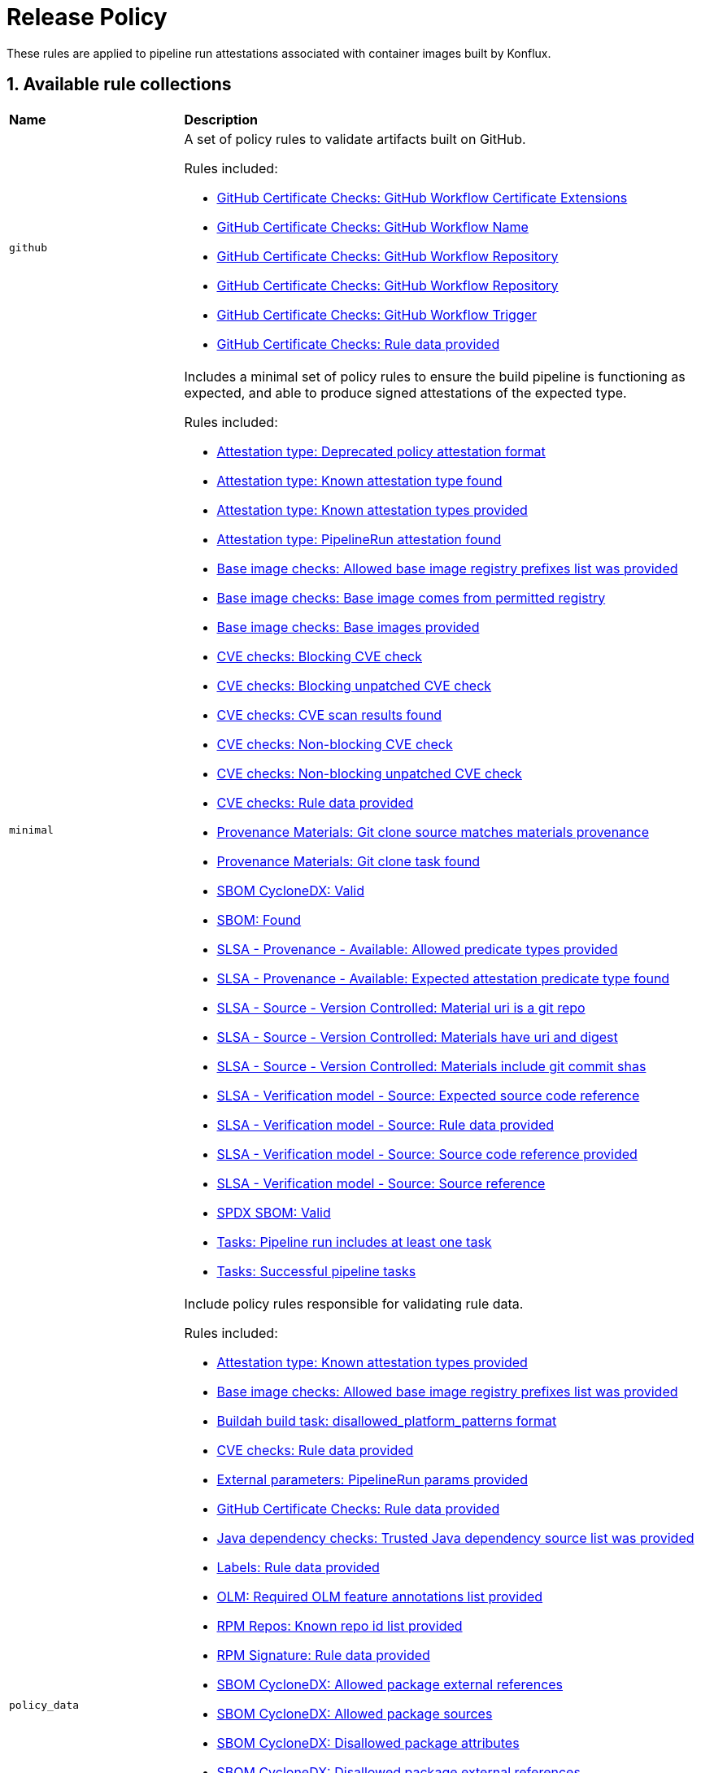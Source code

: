 = Release Policy

:numbered:

These rules are applied to pipeline run attestations associated with container images built by Konflux.

== Available rule collections

[cols="2,6"]
|===
|*Name*
|*Description*

| [#github]`github`
a| A set of policy rules to validate artifacts built on GitHub.

Rules included:

* xref:release_policy.adoc#github_certificate__gh_workflow_extensions[GitHub Certificate Checks: GitHub Workflow Certificate Extensions]
* xref:release_policy.adoc#github_certificate__gh_workflow_name[GitHub Certificate Checks: GitHub Workflow Name]
* xref:release_policy.adoc#github_certificate__gh_workflow_repository[GitHub Certificate Checks: GitHub Workflow Repository]
* xref:release_policy.adoc#github_certificate__gh_workflow_ref[GitHub Certificate Checks: GitHub Workflow Repository]
* xref:release_policy.adoc#github_certificate__gh_workflow_trigger[GitHub Certificate Checks: GitHub Workflow Trigger]
* xref:release_policy.adoc#github_certificate__rule_data_provided[GitHub Certificate Checks: Rule data provided]

| [#minimal]`minimal`
a| Includes a minimal set of policy rules to ensure the build pipeline is functioning as expected, and able to produce signed attestations of the expected type.

Rules included:

* xref:release_policy.adoc#attestation_type__deprecated_policy_attestation_format[Attestation type: Deprecated policy attestation format]
* xref:release_policy.adoc#attestation_type__known_attestation_type[Attestation type: Known attestation type found]
* xref:release_policy.adoc#attestation_type__known_attestation_types_provided[Attestation type: Known attestation types provided]
* xref:release_policy.adoc#attestation_type__pipelinerun_attestation_found[Attestation type: PipelineRun attestation found]
* xref:release_policy.adoc#base_image_registries__allowed_registries_provided[Base image checks: Allowed base image registry prefixes list was provided]
* xref:release_policy.adoc#base_image_registries__base_image_permitted[Base image checks: Base image comes from permitted registry]
* xref:release_policy.adoc#base_image_registries__base_image_info_found[Base image checks: Base images provided]
* xref:release_policy.adoc#cve__cve_blockers[CVE checks: Blocking CVE check]
* xref:release_policy.adoc#cve__unpatched_cve_blockers[CVE checks: Blocking unpatched CVE check]
* xref:release_policy.adoc#cve__cve_results_found[CVE checks: CVE scan results found]
* xref:release_policy.adoc#cve__cve_warnings[CVE checks: Non-blocking CVE check]
* xref:release_policy.adoc#cve__unpatched_cve_warnings[CVE checks: Non-blocking unpatched CVE check]
* xref:release_policy.adoc#cve__rule_data_provided[CVE checks: Rule data provided]
* xref:release_policy.adoc#provenance_materials__git_clone_source_matches_provenance[Provenance Materials: Git clone source matches materials provenance]
* xref:release_policy.adoc#provenance_materials__git_clone_task_found[Provenance Materials: Git clone task found]
* xref:release_policy.adoc#sbom_cyclonedx__valid[SBOM CycloneDX: Valid]
* xref:release_policy.adoc#sbom__found[SBOM: Found]
* xref:release_policy.adoc#slsa_provenance_available__allowed_predicate_types_provided[SLSA - Provenance - Available: Allowed predicate types provided]
* xref:release_policy.adoc#slsa_provenance_available__attestation_predicate_type_accepted[SLSA - Provenance - Available: Expected attestation predicate type found]
* xref:release_policy.adoc#slsa_source_version_controlled__materials_uri_is_git_repo[SLSA - Source - Version Controlled: Material uri is a git repo]
* xref:release_policy.adoc#slsa_source_version_controlled__materials_format_okay[SLSA - Source - Version Controlled: Materials have uri and digest]
* xref:release_policy.adoc#slsa_source_version_controlled__materials_include_git_sha[SLSA - Source - Version Controlled: Materials include git commit shas]
* xref:release_policy.adoc#slsa_source_correlated__expected_source_code_reference[SLSA - Verification model - Source: Expected source code reference]
* xref:release_policy.adoc#slsa_source_correlated__rule_data_provided[SLSA - Verification model - Source: Rule data provided]
* xref:release_policy.adoc#slsa_source_correlated__source_code_reference_provided[SLSA - Verification model - Source: Source code reference provided]
* xref:release_policy.adoc#slsa_source_correlated__attested_source_code_reference[SLSA - Verification model - Source: Source reference]
* xref:release_policy.adoc#sbom_spdx__valid[SPDX SBOM: Valid]
* xref:release_policy.adoc#tasks__pipeline_has_tasks[Tasks: Pipeline run includes at least one task]
* xref:release_policy.adoc#tasks__successful_pipeline_tasks[Tasks: Successful pipeline tasks]

| [#policy_data]`policy_data`
a| Include policy rules responsible for validating rule data.

Rules included:

* xref:release_policy.adoc#attestation_type__known_attestation_types_provided[Attestation type: Known attestation types provided]
* xref:release_policy.adoc#base_image_registries__allowed_registries_provided[Base image checks: Allowed base image registry prefixes list was provided]
* xref:release_policy.adoc#buildah_build_task__disallowed_platform_patterns_pattern[Buildah build task: disallowed_platform_patterns format]
* xref:release_policy.adoc#cve__rule_data_provided[CVE checks: Rule data provided]
* xref:release_policy.adoc#external_parameters__pipeline_run_params_provided[External parameters: PipelineRun params provided]
* xref:release_policy.adoc#github_certificate__rule_data_provided[GitHub Certificate Checks: Rule data provided]
* xref:release_policy.adoc#java__trusted_dependencies_source_list_provided[Java dependency checks: Trusted Java dependency source list was provided]
* xref:release_policy.adoc#labels__rule_data_provided[Labels: Rule data provided]
* xref:release_policy.adoc#olm__required_olm_features_annotations_provided[OLM: Required OLM feature annotations list provided]
* xref:release_policy.adoc#rpm_repos__rule_data_provided[RPM Repos: Known repo id list provided]
* xref:release_policy.adoc#rpm_signature__rule_data_provided[RPM Signature: Rule data provided]
* xref:release_policy.adoc#sbom_cyclonedx__allowed_package_external_references[SBOM CycloneDX: Allowed package external references]
* xref:release_policy.adoc#sbom_cyclonedx__allowed_package_sources[SBOM CycloneDX: Allowed package sources]
* xref:release_policy.adoc#sbom_cyclonedx__disallowed_package_attributes[SBOM CycloneDX: Disallowed package attributes]
* xref:release_policy.adoc#sbom_cyclonedx__disallowed_package_external_references[SBOM CycloneDX: Disallowed package external references]
* xref:release_policy.adoc#sbom__disallowed_packages_provided[SBOM: Disallowed packages list is provided]
* xref:release_policy.adoc#slsa_build_build_service__allowed_builder_ids_provided[SLSA - Build - Build Service: Allowed builder IDs provided]
* xref:release_policy.adoc#slsa_provenance_available__allowed_predicate_types_provided[SLSA - Provenance - Available: Allowed predicate types provided]
* xref:release_policy.adoc#slsa_source_correlated__rule_data_provided[SLSA - Verification model - Source: Rule data provided]
* xref:release_policy.adoc#sbom_spdx__allowed_package_external_references[SPDX SBOM: Allowed package external references]
* xref:release_policy.adoc#sbom_spdx__disallowed_package_external_references[SPDX SBOM: Disallowed package external references]
* xref:release_policy.adoc#schedule__rule_data_provided[Schedule related checks: Rule data provided]
* xref:release_policy.adoc#tasks__data_provided[Tasks: Data provided]
* xref:release_policy.adoc#results__rule_data_provided[Tekton Task result: Rule data provided]
* xref:release_policy.adoc#test__rule_data_provided[Test: Rule data provided]
* xref:release_policy.adoc#trusted_task__data_format[Trusted Task checks: Data format]

| [#redhat]`redhat`
a| Include the set of policy rules required for Red Hat products.

Rules included:

* xref:release_policy.adoc#attestation_type__deprecated_policy_attestation_format[Attestation type: Deprecated policy attestation format]
* xref:release_policy.adoc#attestation_type__known_attestation_type[Attestation type: Known attestation type found]
* xref:release_policy.adoc#attestation_type__known_attestation_types_provided[Attestation type: Known attestation types provided]
* xref:release_policy.adoc#attestation_type__pipelinerun_attestation_found[Attestation type: PipelineRun attestation found]
* xref:release_policy.adoc#base_image_registries__allowed_registries_provided[Base image checks: Allowed base image registry prefixes list was provided]
* xref:release_policy.adoc#base_image_registries__base_image_permitted[Base image checks: Base image comes from permitted registry]
* xref:release_policy.adoc#base_image_registries__base_image_info_found[Base image checks: Base images provided]
* xref:release_policy.adoc#buildah_build_task__add_capabilities_param[Buildah build task: ADD_CAPABILITIES parameter]
* xref:release_policy.adoc#buildah_build_task__buildah_uses_local_dockerfile[Buildah build task: Buildah task uses a local Dockerfile]
* xref:release_policy.adoc#buildah_build_task__platform_param[Buildah build task: PLATFORM parameter]
* xref:release_policy.adoc#buildah_build_task__privileged_nested_param[Buildah build task: PRIVILEGED_NESTED parameter]
* xref:release_policy.adoc#buildah_build_task__disallowed_platform_patterns_pattern[Buildah build task: disallowed_platform_patterns format]
* xref:release_policy.adoc#cve__cve_blockers[CVE checks: Blocking CVE check]
* xref:release_policy.adoc#cve__unpatched_cve_blockers[CVE checks: Blocking unpatched CVE check]
* xref:release_policy.adoc#cve__cve_results_found[CVE checks: CVE scan results found]
* xref:release_policy.adoc#cve__cve_warnings[CVE checks: Non-blocking CVE check]
* xref:release_policy.adoc#cve__unpatched_cve_warnings[CVE checks: Non-blocking unpatched CVE check]
* xref:release_policy.adoc#cve__rule_data_provided[CVE checks: Rule data provided]
* xref:release_policy.adoc#hermetic_build_task__build_task_hermetic[Hermetic build task: Build task called with hermetic param set]
* xref:release_policy.adoc#java__no_foreign_dependencies[Java dependency checks: Java builds have no foreign dependencies]
* xref:release_policy.adoc#java__trusted_dependencies_source_list_provided[Java dependency checks: Trusted Java dependency source list was provided]
* xref:release_policy.adoc#labels__deprecated_labels[Labels: Deprecated labels]
* xref:release_policy.adoc#labels__disallowed_inherited_labels[Labels: Disallowed inherited labels]
* xref:release_policy.adoc#labels__inaccessible_config[Labels: Inaccessible image config]
* xref:release_policy.adoc#labels__inaccessible_manifest[Labels: Inaccessible image manifest]
* xref:release_policy.adoc#labels__inaccessible_parent_config[Labels: Inaccessible parent image config]
* xref:release_policy.adoc#labels__inaccessible_parent_manifest[Labels: Inaccessible parent image manifest]
* xref:release_policy.adoc#labels__optional_labels[Labels: Optional labels]
* xref:release_policy.adoc#labels__required_labels[Labels: Required labels]
* xref:release_policy.adoc#labels__rule_data_provided[Labels: Rule data provided]
* xref:release_policy.adoc#olm__csv_semver_format[OLM: ClusterServiceVersion semver format]
* xref:release_policy.adoc#olm__feature_annotations_format[OLM: Feature annotations have expected value]
* xref:release_policy.adoc#olm__allowed_registries[OLM: Images referenced by OLM bundle are from allowed registries]
* xref:release_policy.adoc#olm__required_olm_features_annotations_provided[OLM: Required OLM feature annotations list provided]
* xref:release_policy.adoc#olm__subscriptions_annotation_format[OLM: Subscription annotation has expected value]
* xref:release_policy.adoc#olm__inaccessible_snapshot_references[OLM: Unable to access images in the input snapshot]
* xref:release_policy.adoc#olm__unmapped_references[OLM: Unmapped images in OLM bundle]
* xref:release_policy.adoc#olm__unpinned_references[OLM: Unpinned images in OLM bundle]
* xref:release_policy.adoc#olm__unpinned_snapshot_references[OLM: Unpinned images in input snapshot]
* xref:release_policy.adoc#provenance_materials__git_clone_source_matches_provenance[Provenance Materials: Git clone source matches materials provenance]
* xref:release_policy.adoc#provenance_materials__git_clone_task_found[Provenance Materials: Git clone task found]
* xref:release_policy.adoc#quay_expiration__expires_label[Quay expiration: Expires label]
* xref:release_policy.adoc#rpm_repos__ids_known[RPM Repos: All rpms have known repo ids]
* xref:release_policy.adoc#rpm_repos__rule_data_provided[RPM Repos: Known repo id list provided]
* xref:release_policy.adoc#rpm_signature__allowed[RPM Signature: Allowed RPM signature key]
* xref:release_policy.adoc#rpm_signature__result_format[RPM Signature: Result format]
* xref:release_policy.adoc#rpm_signature__rule_data_provided[RPM Signature: Rule data provided]
* xref:release_policy.adoc#sbom_cyclonedx__allowed[SBOM CycloneDX: Allowed]
* xref:release_policy.adoc#sbom_cyclonedx__allowed_package_external_references[SBOM CycloneDX: Allowed package external references]
* xref:release_policy.adoc#sbom_cyclonedx__allowed_package_sources[SBOM CycloneDX: Allowed package sources]
* xref:release_policy.adoc#sbom_cyclonedx__disallowed_package_attributes[SBOM CycloneDX: Disallowed package attributes]
* xref:release_policy.adoc#sbom_cyclonedx__disallowed_package_external_references[SBOM CycloneDX: Disallowed package external references]
* xref:release_policy.adoc#sbom_cyclonedx__valid[SBOM CycloneDX: Valid]
* xref:release_policy.adoc#sbom__disallowed_packages_provided[SBOM: Disallowed packages list is provided]
* xref:release_policy.adoc#sbom__found[SBOM: Found]
* xref:release_policy.adoc#slsa_build_build_service__allowed_builder_ids_provided[SLSA - Build - Build Service: Allowed builder IDs provided]
* xref:release_policy.adoc#slsa_build_build_service__slsa_builder_id_found[SLSA - Build - Build Service: SLSA Builder ID found]
* xref:release_policy.adoc#slsa_build_build_service__slsa_builder_id_accepted[SLSA - Build - Build Service: SLSA Builder ID is known and accepted]
* xref:release_policy.adoc#slsa_build_scripted_build__build_script_used[SLSA - Build - Scripted Build: Build task contains steps]
* xref:release_policy.adoc#slsa_build_scripted_build__build_task_image_results_found[SLSA - Build - Scripted Build: Build task set image digest and url task results]
* xref:release_policy.adoc#slsa_build_scripted_build__image_built_by_trusted_task[SLSA - Build - Scripted Build: Image built by trusted Task]
* xref:release_policy.adoc#slsa_build_scripted_build__subject_build_task_matches[SLSA - Build - Scripted Build: Provenance subject matches build task image result]
* xref:release_policy.adoc#slsa_provenance_available__allowed_predicate_types_provided[SLSA - Provenance - Available: Allowed predicate types provided]
* xref:release_policy.adoc#slsa_provenance_available__attestation_predicate_type_accepted[SLSA - Provenance - Available: Expected attestation predicate type found]
* xref:release_policy.adoc#slsa_source_version_controlled__materials_uri_is_git_repo[SLSA - Source - Version Controlled: Material uri is a git repo]
* xref:release_policy.adoc#slsa_source_version_controlled__materials_format_okay[SLSA - Source - Version Controlled: Materials have uri and digest]
* xref:release_policy.adoc#slsa_source_version_controlled__materials_include_git_sha[SLSA - Source - Version Controlled: Materials include git commit shas]
* xref:release_policy.adoc#slsa_source_correlated__expected_source_code_reference[SLSA - Verification model - Source: Expected source code reference]
* xref:release_policy.adoc#slsa_source_correlated__rule_data_provided[SLSA - Verification model - Source: Rule data provided]
* xref:release_policy.adoc#slsa_source_correlated__source_code_reference_provided[SLSA - Verification model - Source: Source code reference provided]
* xref:release_policy.adoc#slsa_source_correlated__attested_source_code_reference[SLSA - Verification model - Source: Source reference]
* xref:release_policy.adoc#sbom_spdx__allowed[SPDX SBOM: Allowed]
* xref:release_policy.adoc#sbom_spdx__allowed_package_external_references[SPDX SBOM: Allowed package external references]
* xref:release_policy.adoc#sbom_spdx__disallowed_package_external_references[SPDX SBOM: Disallowed package external references]
* xref:release_policy.adoc#sbom_spdx__valid[SPDX SBOM: Valid]
* xref:release_policy.adoc#schedule__date_restriction[Schedule related checks: Date Restriction]
* xref:release_policy.adoc#schedule__rule_data_provided[Schedule related checks: Rule data provided]
* xref:release_policy.adoc#schedule__weekday_restriction[Schedule related checks: Weekday Restriction]
* xref:release_policy.adoc#source_image__exists[Source image: Exists]
* xref:release_policy.adoc#source_image__signed[Source image: Signed]
* xref:release_policy.adoc#tasks__required_untrusted_task_found[Tasks: All required tasks are from trusted tasks]
* xref:release_policy.adoc#tasks__required_tasks_found[Tasks: All required tasks were included in the pipeline]
* xref:release_policy.adoc#tasks__data_provided[Tasks: Data provided]
* xref:release_policy.adoc#tasks__future_required_tasks_found[Tasks: Future required tasks were found]
* xref:release_policy.adoc#tasks__pinned_task_refs[Tasks: Pinned Task references]
* xref:release_policy.adoc#tasks__pipeline_has_tasks[Tasks: Pipeline run includes at least one task]
* xref:release_policy.adoc#tasks__pipeline_required_tasks_list_provided[Tasks: Required tasks list for pipeline was provided]
* xref:release_policy.adoc#tasks__required_tasks_list_provided[Tasks: Required tasks list was provided]
* xref:release_policy.adoc#tasks__successful_pipeline_tasks[Tasks: Successful pipeline tasks]
* xref:release_policy.adoc#tasks__unsupported[Tasks: Task version unsupported]
* xref:release_policy.adoc#results__rule_data_provided[Tekton Task result: Rule data provided]
* xref:release_policy.adoc#test__test_all_images[Test: Image digest is present in IMAGES_PROCESSED result]
* xref:release_policy.adoc#test__no_failed_informative_tests[Test: No informative tests failed]
* xref:release_policy.adoc#test__no_erred_tests[Test: No tests erred]
* xref:release_policy.adoc#test__no_failed_tests[Test: No tests failed]
* xref:release_policy.adoc#test__no_test_warnings[Test: No tests produced warnings]
* xref:release_policy.adoc#test__no_skipped_tests[Test: No tests were skipped]
* xref:release_policy.adoc#test__test_results_known[Test: No unsupported test result values found]
* xref:release_policy.adoc#test__rule_data_provided[Test: Rule data provided]
* xref:release_policy.adoc#test__test_data_found[Test: Test data found in task results]
* xref:release_policy.adoc#test__test_results_found[Test: Test data includes results key]
* xref:release_policy.adoc#trusted_task__data_format[Trusted Task checks: Data format]
* xref:release_policy.adoc#trusted_task__pinned[Trusted Task checks: Task references are pinned]
* xref:release_policy.adoc#trusted_task__data[Trusted Task checks: Task tracking data was provided]
* xref:release_policy.adoc#trusted_task__trusted[Trusted Task checks: Tasks are trusted]
* xref:release_policy.adoc#trusted_task__current[Trusted Task checks: Tasks using the latest versions]
* xref:release_policy.adoc#trusted_task__valid_trusted_artifact_inputs[Trusted Task checks: Trusted Artifact produced in pipeline]
* xref:release_policy.adoc#trusted_task__trusted_parameters[Trusted Task checks: Trusted parameters]
* xref:release_policy.adoc#rpm_ostree_task__builder_image_param[rpm-ostree Task: Builder image parameter]
* xref:release_policy.adoc#rpm_ostree_task__rule_data[rpm-ostree Task: Rule data]

| [#rhtap-jenkins]`rhtap-jenkins`
a| A set of policy rules to validate artifacts built using RHTAP Jenkins pipelines.

Rules included:

* xref:release_policy.adoc#rhtap_multi_ci__attestation_format[RHTAP Multi-CI: SLSA Provenance Attestation Format]
* xref:release_policy.adoc#rhtap_multi_ci__attestation_found[RHTAP Multi-CI: SLSA Provenance Attestation Found]

| [#slsa3]`slsa3`
a| Includes policy rules required to meet SLSA Level 3.

Rules included:

* xref:release_policy.adoc#slsa_build_build_service__allowed_builder_ids_provided[SLSA - Build - Build Service: Allowed builder IDs provided]
* xref:release_policy.adoc#slsa_build_build_service__slsa_builder_id_found[SLSA - Build - Build Service: SLSA Builder ID found]
* xref:release_policy.adoc#slsa_build_build_service__slsa_builder_id_accepted[SLSA - Build - Build Service: SLSA Builder ID is known and accepted]
* xref:release_policy.adoc#slsa_build_scripted_build__build_script_used[SLSA - Build - Scripted Build: Build task contains steps]
* xref:release_policy.adoc#slsa_build_scripted_build__build_task_image_results_found[SLSA - Build - Scripted Build: Build task set image digest and url task results]
* xref:release_policy.adoc#slsa_build_scripted_build__subject_build_task_matches[SLSA - Build - Scripted Build: Provenance subject matches build task image result]
* xref:release_policy.adoc#slsa_provenance_available__allowed_predicate_types_provided[SLSA - Provenance - Available: Allowed predicate types provided]
* xref:release_policy.adoc#slsa_provenance_available__attestation_predicate_type_accepted[SLSA - Provenance - Available: Expected attestation predicate type found]
* xref:release_policy.adoc#slsa_source_version_controlled__materials_uri_is_git_repo[SLSA - Source - Version Controlled: Material uri is a git repo]
* xref:release_policy.adoc#slsa_source_version_controlled__materials_format_okay[SLSA - Source - Version Controlled: Materials have uri and digest]
* xref:release_policy.adoc#slsa_source_version_controlled__materials_include_git_sha[SLSA - Source - Version Controlled: Materials include git commit shas]
* xref:release_policy.adoc#slsa_source_correlated__expected_source_code_reference[SLSA - Verification model - Source: Expected source code reference]
* xref:release_policy.adoc#slsa_source_correlated__rule_data_provided[SLSA - Verification model - Source: Rule data provided]
* xref:release_policy.adoc#slsa_source_correlated__source_code_reference_provided[SLSA - Verification model - Source: Source code reference provided]
* xref:release_policy.adoc#slsa_source_correlated__attested_source_code_reference[SLSA - Verification model - Source: Source reference]
* xref:release_policy.adoc#tasks__pipeline_has_tasks[Tasks: Pipeline run includes at least one task]
* xref:release_policy.adoc#tasks__successful_pipeline_tasks[Tasks: Successful pipeline tasks]
|===

[#attestation_type_package]
== link:#attestation_type_package[Attestation type]

Sanity checks related to the format of the image build's attestation.

* Package name: `attestation_type`

[#attestation_type__deprecated_policy_attestation_format]
=== link:#attestation_type__deprecated_policy_attestation_format[Deprecated policy attestation format]

The Enterprise Contract CLI now places the attestation data in a different location. This check fails if the expected new format is not found.

*Solution*: Use a newer version of the Enterprise Contract CLI.

* Rule type: [rule-type-indicator failure]#FAILURE#
* FAILURE message: `Deprecated policy attestation format found`
* Code: `attestation_type.deprecated_policy_attestation_format`
* Effective from: `2023-08-31T00:00:00Z`
* https://github.com/enterprise-contract/ec-policies/blob/{page-origin-refhash}/policy/release/attestation_type/attestation_type.rego#L75[Source, window="_blank"]

[#attestation_type__known_attestation_type]
=== link:#attestation_type__known_attestation_type[Known attestation type found]

Confirm the attestation found for the image has a known attestation type.

*Solution*: Make sure the "_type" field in the attestation is supported. Supported types are configured in xref:ec-cli:ROOT:configuration.adoc#_data_sources[data sources].

* Rule type: [rule-type-indicator failure]#FAILURE#
* FAILURE message: `Unknown attestation type '%s'`
* Code: `attestation_type.known_attestation_type`
* https://github.com/enterprise-contract/ec-policies/blob/{page-origin-refhash}/policy/release/attestation_type/attestation_type.rego#L14[Source, window="_blank"]

[#attestation_type__known_attestation_types_provided]
=== link:#attestation_type__known_attestation_types_provided[Known attestation types provided]

Confirm the `known_attestation_types` rule data was provided.

*Solution*: Provide a list of known attestation types.

* Rule type: [rule-type-indicator failure]#FAILURE#
* FAILURE message: `%s`
* Code: `attestation_type.known_attestation_types_provided`
* https://github.com/enterprise-contract/ec-policies/blob/{page-origin-refhash}/policy/release/attestation_type/attestation_type.rego#L40[Source, window="_blank"]

[#attestation_type__pipelinerun_attestation_found]
=== link:#attestation_type__pipelinerun_attestation_found[PipelineRun attestation found]

Confirm at least one PipelineRun attestation is present.

*Solution*: Make sure the attestation being verified was generated from a Tekton pipelineRun.

* Rule type: [rule-type-indicator failure]#FAILURE#
* FAILURE message: `Missing pipelinerun attestation`
* Code: `attestation_type.pipelinerun_attestation_found`
* https://github.com/enterprise-contract/ec-policies/blob/{page-origin-refhash}/policy/release/attestation_type/attestation_type.rego#L57[Source, window="_blank"]

[#base_image_registries_package]
== link:#base_image_registries_package[Base image checks]

This package is responsible for verifying the base (parent) images reported in the SLSA Provenace or the SBOM are allowed.

* Package name: `base_image_registries`

[#base_image_registries__allowed_registries_provided]
=== link:#base_image_registries__allowed_registries_provided[Allowed base image registry prefixes list was provided]

Confirm the `allowed_registry_prefixes` rule data was provided, since it's required by the policy rules in this package.

*Solution*: Make sure to configure a list of trusted registries as a xref:ec-cli:ROOT:configuration.adoc#_data_sources[data source].

* Rule type: [rule-type-indicator failure]#FAILURE#
* FAILURE message: `%s`
* Code: `base_image_registries.allowed_registries_provided`
* https://github.com/enterprise-contract/ec-policies/blob/{page-origin-refhash}/policy/release/base_image_registries/base_image_registries.rego#L78[Source, window="_blank"]

[#base_image_registries__base_image_permitted]
=== link:#base_image_registries__base_image_permitted[Base image comes from permitted registry]

Verify that the base images used when building a container image come from a known set of trusted registries to reduce potential supply chain attacks. By default this policy defines trusted registries as registries that are fully maintained by Red Hat and only contain content produced by Red Hat. The list of permitted registries can be customized by setting the `allowed_registry_prefixes` list in the rule data. Base images that are found in the snapshot being validated are also allowed since EC will also validate those images individually.

*Solution*: Make sure the image used in each task comes from a trusted registry. The list of trusted registries is a configurable xref:ec-cli:ROOT:configuration.adoc#_data_sources[data source].

* Rule type: [rule-type-indicator failure]#FAILURE#
* FAILURE message: `Base image %q is from a disallowed registry`
* Code: `base_image_registries.base_image_permitted`
* https://github.com/enterprise-contract/ec-policies/blob/{page-origin-refhash}/policy/release/base_image_registries/base_image_registries.rego#L18[Source, window="_blank"]

[#base_image_registries__base_image_info_found]
=== link:#base_image_registries__base_image_info_found[Base images provided]

Verify the expected information was provided about which base images were used during the build process.The list of base images comes from the components in the `formulation` attribute of any associated CycloneDX SBOMs.

*Solution*: Ensure a CycloneDX SBOM is associated with the image.

* Rule type: [rule-type-indicator failure]#FAILURE#
* FAILURE message: `Base images information is missing`
* Code: `base_image_registries.base_image_info_found`
* https://github.com/enterprise-contract/ec-policies/blob/{page-origin-refhash}/policy/release/base_image_registries/base_image_registries.rego#L48[Source, window="_blank"]

[#buildah_build_task_package]
== link:#buildah_build_task_package[Buildah build task]

This package is responsible for verifying the buildah build task

* Package name: `buildah_build_task`

[#buildah_build_task__add_capabilities_param]
=== link:#buildah_build_task__add_capabilities_param[ADD_CAPABILITIES parameter]

Verify the ADD_CAPABILITIES parameter of a builder Tasks was not used.

*Solution*: The ADD_CAPABILITIES parameter is not allowed for most container image builds. This, however, might be required for certain build types, e.g. flatpaks. Either unset the parameter or use a policy config that excludes this policy rule.

* Rule type: [rule-type-indicator failure]#FAILURE#
* FAILURE message: `ADD_CAPABILITIES parameter is not allowed`
* Code: `buildah_build_task.add_capabilities_param`
* Effective from: `2024-08-31T00:00:00Z`
* https://github.com/enterprise-contract/ec-policies/blob/{page-origin-refhash}/policy/release/buildah_build_task/buildah_build_task.rego#L35[Source, window="_blank"]

[#buildah_build_task__buildah_uses_local_dockerfile]
=== link:#buildah_build_task__buildah_uses_local_dockerfile[Buildah task uses a local Dockerfile]

Verify the Dockerfile used in the buildah task was not fetched from an external source.

*Solution*: Make sure the 'DOCKERFILE' parameter does not come from an external source.

* Rule type: [rule-type-indicator failure]#FAILURE#
* FAILURE message: `DOCKERFILE param value (%s) is an external source`
* Code: `buildah_build_task.buildah_uses_local_dockerfile`
* https://github.com/enterprise-contract/ec-policies/blob/{page-origin-refhash}/policy/release/buildah_build_task/buildah_build_task.rego#L14[Source, window="_blank"]

[#buildah_build_task__platform_param]
=== link:#buildah_build_task__platform_param[PLATFORM parameter]

Verify the value of the PLATFORM parameter of a builder Task is allowed by matching against a list of disallowed patterns. The list of patterns can be customized via the `disallowed_platform_patterns` rule data key. If empty, all values are allowed.

*Solution*: Use a different PLATFORM value that is not disallowed by the policy config.

* Rule type: [rule-type-indicator failure]#FAILURE#
* FAILURE message: `PLATFORM parameter value %q is disallowed by regex %q`
* Code: `buildah_build_task.platform_param`
* Effective from: `2024-09-01T00:00:00Z`
* https://github.com/enterprise-contract/ec-policies/blob/{page-origin-refhash}/policy/release/buildah_build_task/buildah_build_task.rego#L58[Source, window="_blank"]

[#buildah_build_task__privileged_nested_param]
=== link:#buildah_build_task__privileged_nested_param[PRIVILEGED_NESTED parameter]

Verify the PRIVILEGED_NESTED parameter of a builder Tasks was not set to `true`.

*Solution*: Setting PRIVILEGED_NESTED parameter to true is not allowed for most container image builds. Either set the parameter value to false or use a policy config that excludes this policy rule.

* Rule type: [rule-type-indicator failure]#FAILURE#
* FAILURE message: `setting PRIVILEGED_NESTED parameter to true is not allowed`
* Code: `buildah_build_task.privileged_nested_param`
* https://github.com/enterprise-contract/ec-policies/blob/{page-origin-refhash}/policy/release/buildah_build_task/buildah_build_task.rego#L97[Source, window="_blank"]

[#buildah_build_task__disallowed_platform_patterns_pattern]
=== link:#buildah_build_task__disallowed_platform_patterns_pattern[disallowed_platform_patterns format]

Confirm the `disallowed_platform_patterns` rule data, if provided matches the expected format.

* Rule type: [rule-type-indicator failure]#FAILURE#
* FAILURE message: `%s`
* Code: `buildah_build_task.disallowed_platform_patterns_pattern`
* https://github.com/enterprise-contract/ec-policies/blob/{page-origin-refhash}/policy/release/buildah_build_task/buildah_build_task.rego#L81[Source, window="_blank"]

[#cve_package]
== link:#cve_package[CVE checks]

This package is responsible for verifying a CVE scan was performed during the build pipeline, and that the image under test does not contain CVEs of certain security levels.

The behaviour of the rules in this package is influenced by rule data. Firstly the rules can be configured to emit violations or warnings based on the availability of the vulnerability fix: patched -- if there is a remediation available, e.g. new version with a fix, or unpatched -- if there is, currently, no remidiation available. Secondly per severity: critical, high, medium, low or unknown choice can be made of the rule outcome: failure or warning. And lastly, per severity, choice can be made of how many leeway days are allowed before a vulnerability causing a failure will be reported as a warning instead.

In the following example if rule data configuration, failures will be reported for critical and high patched vulnerabilities, for critical unpatched vulnerabilities only, warnings will be reported for medium and low patched, and for high and medium unpatched vulnerabilities. For critical and high patched vulnerabilities a leeway of 10 days is allowed.

.Example rule data
[source,yaml]
----
restrict_cve_security_levels:
  - critical
  - high
warn_cve_security_levels:
  - medium
  - low
restrict_unpatched_cve_security_levels:
  - critical
warn_unpatched_cve_security_levels:
  - high
  - medium
cve_leeway:
  critical: 10
  high: 10
----

* Package name: `cve`

[#cve__cve_blockers]
=== link:#cve__cve_blockers[Blocking CVE check]

The SLSA Provenance attestation for the image is inspected to ensure CVEs that have a known fix and meet a certain security level have not been detected. If detected, this policy rule will fail. By default, only CVEs of critical and high security level cause a failure. This is configurable by the rule data key `restrict_cve_security_levels`. The available levels are critical, high, medium, low, and unknown. In addition to that leeway can be granted per severity using the `cve_leeway` rule data key containing days of allowed leeway, measured as time between found vulnerability's public disclosure date and current effective time, per severity level.

*Solution*: Make sure to address any CVE's related to the image. The CVEs are detected by the task that runs a Clair scan and emits a result named `SCAN_OUTPUT`.

* Rule type: [rule-type-indicator failure]#FAILURE#
* FAILURE message: `Found %d CVE vulnerabilities of %s security level`
* Code: `cve.cve_blockers`
* https://github.com/enterprise-contract/ec-policies/blob/{page-origin-refhash}/policy/release/cve/cve.rego#L132[Source, window="_blank"]

[#cve__unpatched_cve_blockers]
=== link:#cve__unpatched_cve_blockers[Blocking unpatched CVE check]

The SLSA Provenance attestation for the image is inspected to ensure CVEs that do NOT have a known fix and meet a certain security level have not been detected. If detected, this policy rule will fail. By default, the list of security levels used by this policy is empty. This is configurable by the rule data key `restrict_unpatched_cve_security_levels`. The available levels are critical, high, medium, low, and unknown. In addition to that leeway can be granted per severity using the `cve_leeway` rule data key containing days of allowed leeway, measured as time between found vulnerability's public disclosure date and current effective time, per severity level.

*Solution*: CVEs without a known fix can only be remediated by either removing the impacted dependency, or by waiting for a fix to be available. The CVEs are detected by the task that emits a result named `SCAN_OUTPUT`.

* Rule type: [rule-type-indicator failure]#FAILURE#
* FAILURE message: `Found %d unpatched CVE vulnerabilities of %s security level`
* Code: `cve.unpatched_cve_blockers`
* https://github.com/enterprise-contract/ec-policies/blob/{page-origin-refhash}/policy/release/cve/cve.rego#L172[Source, window="_blank"]

[#cve__cve_results_found]
=== link:#cve__cve_results_found[CVE scan results found]

Confirm that clair-scan task results are present in the SLSA Provenance attestation of the build pipeline.

*Solution*: Make sure there is a successful task in the build pipeline that runs a Clair scan and creates a task result called `SCAN_OUTPUT`.

* Rule type: [rule-type-indicator failure]#FAILURE#
* FAILURE message: `Clair CVE scan results were not found`
* Code: `cve.cve_results_found`
* https://github.com/enterprise-contract/ec-policies/blob/{page-origin-refhash}/policy/release/cve/cve.rego#L214[Source, window="_blank"]

[#cve__deprecated_cve_result_name]
=== link:#cve__deprecated_cve_result_name[Deprecated CVE result name]

The `CLAIR_SCAN_RESULT` result name has been deprecated, and has been replaced with `SCAN_OUTPUT`. If any task results with the old name are found, this rule will raise a warning.

*Solution*: Use the newer `SCAN_OUTPUT` result name.

* Rule type: [rule-type-indicator warning]#WARNING#
* WARNING message: `CVE scan uses deprecated result name`
* Code: `cve.deprecated_cve_result_name`
* https://github.com/enterprise-contract/ec-policies/blob/{page-origin-refhash}/policy/release/cve/cve.rego#L110[Source, window="_blank"]

[#cve__cve_warnings]
=== link:#cve__cve_warnings[Non-blocking CVE check]

The SLSA Provenance attestation for the image is inspected to ensure CVEs that have a known fix and meet a certain security level have not been detected. If detected, this policy rule will raise a warning. By default, the list of CVE security levels used by this policy is empty. However, this is configurable by the rule data key `warn_cve_security_levels`. The available levels are critical, high, medium, low, and unknown.

*Solution*: Make sure to address any CVE's related to the image. The CVEs are detected by the task that runs a Clair scan and emits a result named `SCAN_OUTPUT`.

* Rule type: [rule-type-indicator warning]#WARNING#
* WARNING message: `Found %d non-blocking CVE vulnerabilities of %s security level`
* Code: `cve.cve_warnings`
* https://github.com/enterprise-contract/ec-policies/blob/{page-origin-refhash}/policy/release/cve/cve.rego#L59[Source, window="_blank"]

[#cve__unpatched_cve_warnings]
=== link:#cve__unpatched_cve_warnings[Non-blocking unpatched CVE check]

The SLSA Provenance attestation for the image is inspected to ensure CVEs that do NOT have a known fix and meet a certain security level have not been detected. If detected, this policy rule will raise a warning. By default, only CVEs of critical and high security level cause a warning. This is configurable by the rule data key `warn_unpatched_cve_security_levels`. The available levels are critical, high, medium, low, and unknown.

*Solution*: CVEs without a known fix can only be remediated by either removing the impacted dependency, or by waiting for a fix to be available. The CVEs are detected by the task that emits a result named `SCAN_OUTPUT`.

* Rule type: [rule-type-indicator warning]#WARNING#
* WARNING message: `Found %d non-blocking unpatched CVE vulnerabilities of %s security level`
* Code: `cve.unpatched_cve_warnings`
* https://github.com/enterprise-contract/ec-policies/blob/{page-origin-refhash}/policy/release/cve/cve.rego#L84[Source, window="_blank"]

[#cve__rule_data_provided]
=== link:#cve__rule_data_provided[Rule data provided]

Confirm the expected rule data keys have been provided in the expected format. The keys are `restrict_cve_security_levels`,	`warn_cve_security_levels`, `restrict_unpatched_cve_security_levels`, and `warn_unpatched_cve_security_levels`.

*Solution*: If provided, ensure the rule data is in the expected format.

* Rule type: [rule-type-indicator failure]#FAILURE#
* FAILURE message: `%s`
* Code: `cve.rule_data_provided`
* https://github.com/enterprise-contract/ec-policies/blob/{page-origin-refhash}/policy/release/cve/cve.rego#L239[Source, window="_blank"]

[#external_parameters_package]
== link:#external_parameters_package[External parameters]

Verify the attribute .predicate.buildDefinition.externalParameters of a SLSA Provenance v1.0 matches the expectation.

* Package name: `external_parameters`

[#external_parameters__pipeline_run_params]
=== link:#external_parameters__pipeline_run_params[Pipeline run params]

Verify the PipelineRun was initialized with a set of expected parameters. By default it asserts git-repo, git-revision, and output-image are provided with non-empty values. This is configurable by the rule data key `pipeline_run_params`. Any additional parameters are NOT allowed.

* Rule type: [rule-type-indicator failure]#FAILURE#
* FAILURE message: `PipelineRun params, %v, do not match expectation, %v.`
* Code: `external_parameters.pipeline_run_params`
* https://github.com/enterprise-contract/ec-policies/blob/{page-origin-refhash}/policy/release/external_parameters/external_parameters.rego#L15[Source, window="_blank"]

[#external_parameters__pipeline_run_params_provided]
=== link:#external_parameters__pipeline_run_params_provided[PipelineRun params provided]

Confirm the `pipeline_run_params` rule data was provided.

*Solution*: Provide a non-empty list of expected PipelineRun parameters.

* Rule type: [rule-type-indicator failure]#FAILURE#
* FAILURE message: `%s`
* Code: `external_parameters.pipeline_run_params_provided`
* https://github.com/enterprise-contract/ec-policies/blob/{page-origin-refhash}/policy/release/external_parameters/external_parameters.rego#L39[Source, window="_blank"]

[#external_parameters__restrict_shared_volumes]
=== link:#external_parameters__restrict_shared_volumes[Restrict shared volumes]

Verify the PipelineRun did not use any pre-existing PersistentVolumeClaim workspaces.

* Rule type: [rule-type-indicator failure]#FAILURE#
* FAILURE message: `PipelineRun uses shared volumes, %v.`
* Code: `external_parameters.restrict_shared_volumes`
* https://github.com/enterprise-contract/ec-policies/blob/{page-origin-refhash}/policy/release/external_parameters/external_parameters.rego#L54[Source, window="_blank"]

[#github_certificate_package]
== link:#github_certificate_package[GitHub Certificate Checks]

Verify attributes on the certificate involved in the image signature when using slsa-github-generator on GitHub Actions with Sigstore Fulcio

* Package name: `github_certificate`

[#github_certificate__gh_workflow_extensions]
=== link:#github_certificate__gh_workflow_extensions[GitHub Workflow Certificate Extensions]

Check if the image signature certificate contains the expected GitHub extensions. These are the extensions that represent the GitHub workflow trigger, sha, name, repository, and ref.

* Rule type: [rule-type-indicator warning]#WARNING#
* WARNING message: `Missing extension %q`
* Code: `github_certificate.gh_workflow_extensions`
* https://github.com/enterprise-contract/ec-policies/blob/{page-origin-refhash}/policy/release/github_certificate/github_certificate.rego#L15[Source, window="_blank"]

[#github_certificate__gh_workflow_name]
=== link:#github_certificate__gh_workflow_name[GitHub Workflow Name]

Check if the value of the GitHub Workflow Name extension in the image signature certificate matches one of the allowed values. Use the rule data key `allowed_gh_workflow_names` to specify the list of allowed values. An empty allow list, which is the default value, causes this check to succeeded.

* Rule type: [rule-type-indicator failure]#FAILURE#
* FAILURE message: `Name %q not in allowed list: %v`
* Code: `github_certificate.gh_workflow_name`
* https://github.com/enterprise-contract/ec-policies/blob/{page-origin-refhash}/policy/release/github_certificate/github_certificate.rego#L63[Source, window="_blank"]

[#github_certificate__gh_workflow_repository]
=== link:#github_certificate__gh_workflow_repository[GitHub Workflow Repository]

Check if the value of the GitHub Workflow Repository extension in the image signature certificate matches one of the allowed values. Use the rule data key `allowed_gh_workflow_repos` to specify the list of allowed values. An empty allow list, which is the default value, causes this check to succeeded.

* Rule type: [rule-type-indicator failure]#FAILURE#
* FAILURE message: `Repository %q not in allowed list: %v`
* Code: `github_certificate.gh_workflow_repository`
* https://github.com/enterprise-contract/ec-policies/blob/{page-origin-refhash}/policy/release/github_certificate/github_certificate.rego#L33[Source, window="_blank"]

[#github_certificate__gh_workflow_ref]
=== link:#github_certificate__gh_workflow_ref[GitHub Workflow Repository]

Check if the value of the GitHub Workflow Ref extension in the image signature certificate matches one of the allowed values. Use the rule data key `allowed_gh_workflow_refs` to specify the list of allowed values. An empty allow list, which is the default value, causes this check to succeeded.

* Rule type: [rule-type-indicator failure]#FAILURE#
* FAILURE message: `Ref %q not in allowed list: %v`
* Code: `github_certificate.gh_workflow_ref`
* https://github.com/enterprise-contract/ec-policies/blob/{page-origin-refhash}/policy/release/github_certificate/github_certificate.rego#L48[Source, window="_blank"]

[#github_certificate__gh_workflow_trigger]
=== link:#github_certificate__gh_workflow_trigger[GitHub Workflow Trigger]

Check if the value of the GitHub Workflow Trigger extension in the image signature certificate matches one of the allowed values. Use the rule data key `allowed_gh_workflow_triggers` to specify the list of allowed values. An empty allow list, which is the default value, causes this check to succeeded.

* Rule type: [rule-type-indicator failure]#FAILURE#
* FAILURE message: `Trigger %q not in allowed list: %v`
* Code: `github_certificate.gh_workflow_trigger`
* https://github.com/enterprise-contract/ec-policies/blob/{page-origin-refhash}/policy/release/github_certificate/github_certificate.rego#L78[Source, window="_blank"]

[#github_certificate__rule_data_provided]
=== link:#github_certificate__rule_data_provided[Rule data provided]

Confirm the expected rule data keys have been provided in the expected format. The keys are `allowed_gh_workflow_repos`, `allowed_gh_workflow_refs`, `allowed_gh_workflow_names`, and `allowed_gh_workflow_triggers`.

*Solution*: If provided, ensure the rule data is in the expected format.

* Rule type: [rule-type-indicator failure]#FAILURE#
* FAILURE message: `%s`
* Code: `github_certificate.rule_data_provided`
* https://github.com/enterprise-contract/ec-policies/blob/{page-origin-refhash}/policy/release/github_certificate/github_certificate.rego#L93[Source, window="_blank"]

[#hermetic_build_task_package]
== link:#hermetic_build_task_package[Hermetic build task]

This package verifies the build task in the attestation was invoked with the expected parameters to perform a hermetic build.

* Package name: `hermetic_build_task`

[#hermetic_build_task__build_task_hermetic]
=== link:#hermetic_build_task__build_task_hermetic[Build task called with hermetic param set]

Verify the build task in the PipelineRun attestation was invoked with the proper parameters to make the build process hermetic.

*Solution*: Make sure the task that builds the image has a parameter named 'HERMETIC' and it's set to 'true'.

* Rule type: [rule-type-indicator failure]#FAILURE#
* FAILURE message: `Build task was not invoked with the hermetic parameter set`
* Code: `hermetic_build_task.build_task_hermetic`
* https://github.com/enterprise-contract/ec-policies/blob/{page-origin-refhash}/policy/release/hermetic_build_task/hermetic_build_task.rego#L15[Source, window="_blank"]

[#java_package]
== link:#java_package[Java dependency checks]

This package contains a rule to confirm that all Java dependencies were rebuilt in house rather than imported directly from potentially untrusted respositories. If the result is missing no violation is reported. The rules depend on the configuration under the key 'allowed_java_component_sources', the key lists all component sources that are allowed by the policy. The values of the list can be 'rebuilt' for dependencies that have been explicitly built from sources, or the name of the Maven repository names where the dependency artifact was retrieved from. The Maven repositories are configured using the 'JBSConfig' custom resources. Default configuration in Konflux currently includes Maven repositories with names : 'jboss', 'confluent', 'redhat', 'jitpack' and 'gradle'.

* Package name: `java`

[#java__no_foreign_dependencies]
=== link:#java__no_foreign_dependencies[Java builds have no foreign dependencies]

The SBOM_JAVA_COMPONENTS_COUNT task result finds dependencies that have originated from foreign repositories, i.e. ones that are not rebuilt or provided by Red Hat. Verify there are no dependencies from sources not listed in the `allowed_java_component_sources` rule data.

*Solution*: Make sure there are no build dependencies that originate from foreign repositories. The allowed sources are in the rule_data under the key 'allowed_java_component_sources'.

* Rule type: [rule-type-indicator failure]#FAILURE#
* FAILURE message: `Found Java dependencies from '%s', expecting to find only from '%s'`
* Code: `java.no_foreign_dependencies`
* https://github.com/enterprise-contract/ec-policies/blob/{page-origin-refhash}/policy/release/java/java.rego#L25[Source, window="_blank"]

[#java__trusted_dependencies_source_list_provided]
=== link:#java__trusted_dependencies_source_list_provided[Trusted Java dependency source list was provided]

Confirm the `allowed_java_component_sources` rule data was provided, since it's required by the policy rules in this package.

*Solution*: Add a data source that contains allowable source repositories for build dependencies. The source must be located under a key named 'allowed_java_component_sources'. More information on adding xref:ec-cli:ROOT:configuration.adoc#_data_sources[data sources].

* Rule type: [rule-type-indicator failure]#FAILURE#
* FAILURE message: `%s`
* Code: `java.trusted_dependencies_source_list_provided`
* https://github.com/enterprise-contract/ec-policies/blob/{page-origin-refhash}/policy/release/java/java.rego#L50[Source, window="_blank"]

[#labels_package]
== link:#labels_package[Labels]

Check if the image has the expected labels set. The rules in this package distinguish file-based catalog (FBC) images from all other images. When checking an FBC image, a policy rule may use a different set of rule data. An FBC image is detected by the presence of the operators.operatorframework.io.index.configs.v1 label.

* Package name: `labels`

[#labels__deprecated_labels]
=== link:#labels__deprecated_labels[Deprecated labels]

Check the image for the presence of labels that have been deprecated. Use the rule data key `deprecated_labels` to set the list of labels to check.

*Solution*: Update the image build process to not set the deprecated labels.

* Rule type: [rule-type-indicator failure]#FAILURE#
* FAILURE message: `The %q label is deprecated, replace with %q`
* Code: `labels.deprecated_labels`
* https://github.com/enterprise-contract/ec-policies/blob/{page-origin-refhash}/policy/release/labels/labels.rego#L87[Source, window="_blank"]

[#labels__disallowed_inherited_labels]
=== link:#labels__disallowed_inherited_labels[Disallowed inherited labels]

Check that certain labels on the image have different values than the labels from the parent image. If the label is inherited from the parent image but not redefined for the image, it will contain an incorrect value for the image. Use the rule data `disallowed_inherited_labels` key to set the list of labels to check, or the `fbc_disallowed_inherited_labels` key for fbc images.

*Solution*: Update the image build process to overwrite the inherited labels.

* Rule type: [rule-type-indicator failure]#FAILURE#
* FAILURE message: `The %q label should not be inherited from the parent image`
* Code: `labels.disallowed_inherited_labels`
* https://github.com/enterprise-contract/ec-policies/blob/{page-origin-refhash}/policy/release/labels/labels.rego#L136[Source, window="_blank"]

[#labels__inaccessible_config]
=== link:#labels__inaccessible_config[Inaccessible image config]

The image config is not accessible.

*Solution*: Check the provided authentication configuration and the credentials within it.

* Rule type: [rule-type-indicator failure]#FAILURE#
* FAILURE message: `Image config of the image %q is inaccessible`
* Code: `labels.inaccessible_config`
* https://github.com/enterprise-contract/ec-policies/blob/{page-origin-refhash}/policy/release/labels/labels.rego#L65[Source, window="_blank"]

[#labels__inaccessible_manifest]
=== link:#labels__inaccessible_manifest[Inaccessible image manifest]

The image manifest is not accessible.

*Solution*: Check the provided authentication configuration and the credentials within it.

* Rule type: [rule-type-indicator failure]#FAILURE#
* FAILURE message: `Manifest of the image %q is inaccessible`
* Code: `labels.inaccessible_manifest`
* https://github.com/enterprise-contract/ec-policies/blob/{page-origin-refhash}/policy/release/labels/labels.rego#L46[Source, window="_blank"]

[#labels__inaccessible_parent_config]
=== link:#labels__inaccessible_parent_config[Inaccessible parent image config]

The parent image config is not accessible.

*Solution*: Check the provided authentication configuration and the credentials within it.

* Rule type: [rule-type-indicator failure]#FAILURE#
* FAILURE message: `Image config of the image %q, parent of image %q is inaccessible`
* Code: `labels.inaccessible_parent_config`
* https://github.com/enterprise-contract/ec-policies/blob/{page-origin-refhash}/policy/release/labels/labels.rego#L199[Source, window="_blank"]

[#labels__inaccessible_parent_manifest]
=== link:#labels__inaccessible_parent_manifest[Inaccessible parent image manifest]

The parent image manifest is not accessible.

*Solution*: Check the provided authentication configuration and the credentials within it.

* Rule type: [rule-type-indicator failure]#FAILURE#
* FAILURE message: `Manifest of the image %q, parent of image %q is inaccessible`
* Code: `labels.inaccessible_parent_manifest`
* https://github.com/enterprise-contract/ec-policies/blob/{page-origin-refhash}/policy/release/labels/labels.rego#L181[Source, window="_blank"]

[#labels__optional_labels]
=== link:#labels__optional_labels[Optional labels]

Check the image for the presence of labels that are recommended, but not required. Use the rule data `optional_labels` key to set the list of labels to check, or the `fbc_optional_labels` key for fbc images.

*Solution*: Update the image build process to set the optional labels.

* Rule type: [rule-type-indicator warning]#WARNING#
* WARNING message: `The optional %q label is missing. Label description: %s`
* Code: `labels.optional_labels`
* https://github.com/enterprise-contract/ec-policies/blob/{page-origin-refhash}/policy/release/labels/labels.rego#L19[Source, window="_blank"]

[#labels__required_labels]
=== link:#labels__required_labels[Required labels]

Check the image for the presence of labels that are required. Use the rule data `required_labels` key to set the list of labels to check, or the `fbc_required_labels` key for fbc images.

*Solution*: Update the image build process to set the required labels.

* Rule type: [rule-type-indicator failure]#FAILURE#
* FAILURE message: `%s`
* Code: `labels.required_labels`
* https://github.com/enterprise-contract/ec-policies/blob/{page-origin-refhash}/policy/release/labels/labels.rego#L115[Source, window="_blank"]

[#labels__rule_data_provided]
=== link:#labels__rule_data_provided[Rule data provided]

Confirm the expected rule data keys have been provided in the expected format. The keys are `required_labels`,	`fbc_required_labels`, `optional_labels`, `fbc_optional_labels`, `disallowed_inherited_labels`, `fbc_disallowed_inherited_labels`, and `deprecated_labels`.

*Solution*: If provided, ensure the rule data is in the expected format.

* Rule type: [rule-type-indicator failure]#FAILURE#
* FAILURE message: `%s`
* Code: `labels.rule_data_provided`
* https://github.com/enterprise-contract/ec-policies/blob/{page-origin-refhash}/policy/release/labels/labels.rego#L162[Source, window="_blank"]

[#olm_package]
== link:#olm_package[OLM]

Checks for Operator Lifecycle Manager (OLM) bundles.

* Package name: `olm`

[#olm__csv_semver_format]
=== link:#olm__csv_semver_format[ClusterServiceVersion semver format]

Check the `spec.version` value in the ClusterServiceVersion manifest of the OLM bundle uses a properly formatted semver.

*Solution*: Update the ClusterServiceVersion manifest of the OLM bundle to set the spec.version value to a valid semver.

* Rule type: [rule-type-indicator failure]#FAILURE#
* FAILURE message: `The ClusterServiceVersion spec.version, %q, is not a valid semver`
* Code: `olm.csv_semver_format`
* https://github.com/enterprise-contract/ec-policies/blob/{page-origin-refhash}/policy/release/olm/olm.rego#L17[Source, window="_blank"]

[#olm__feature_annotations_format]
=== link:#olm__feature_annotations_format[Feature annotations have expected value]

Check the feature annotations in the ClusterServiceVersion manifest of the OLM bundle. All of required feature annotations must be present and set to either the string `"true"` or the string `"false"`. The list of feature annotations can be customize via the `required_olm_features_annotations` rule data.

*Solution*: Update the ClusterServiceVersion manifest of the OLM bundle to set the feature annotations to the expected value.

* Rule type: [rule-type-indicator failure]#FAILURE#
* FAILURE message: `The annotation %q is either missing or has an unexpected value`
* Code: `olm.feature_annotations_format`
* https://github.com/enterprise-contract/ec-policies/blob/{page-origin-refhash}/policy/release/olm/olm.rego#L64[Source, window="_blank"]

[#olm__allowed_registries]
=== link:#olm__allowed_registries[Images referenced by OLM bundle are from allowed registries]

Each image referenced by the OLM bundle should match an entry in the list of prefixes defined by the rule data key `allowed_registry_prefixes` in your policy configuration.

*Solution*: Use image from an allowed registry, or modify your xref:ec-cli:ROOT:configuration.adoc#_data_sources[policy configuration] to include additional registry prefixes.

* Rule type: [rule-type-indicator failure]#FAILURE#
* FAILURE message: `The %q CSV image reference is not from an allowed registry.`
* Code: `olm.allowed_registries`
* Effective from: `2024-09-01T00:00:00Z`
* https://github.com/enterprise-contract/ec-policies/blob/{page-origin-refhash}/policy/release/olm/olm.rego#L219[Source, window="_blank"]

[#olm__required_olm_features_annotations_provided]
=== link:#olm__required_olm_features_annotations_provided[Required OLM feature annotations list provided]

Confirm the `required_olm_features_annotations` rule data was provided, since it's required by the policy rules in this package.

* Rule type: [rule-type-indicator failure]#FAILURE#
* FAILURE message: `%s`
* Code: `olm.required_olm_features_annotations_provided`
* https://github.com/enterprise-contract/ec-policies/blob/{page-origin-refhash}/policy/release/olm/olm.rego#L109[Source, window="_blank"]

[#olm__subscriptions_annotation_format]
=== link:#olm__subscriptions_annotation_format[Subscription annotation has expected value]

Check the value of the operators.openshift.io/valid-subscription annotation from the ClusterServiceVersion manifest is in the expected format, i.e. JSON encoded non-empty array of strings.

*Solution*: Update the ClusterServiceVersion manifest of the OLM bundle to set the subscription annotation to the expected value.

* Rule type: [rule-type-indicator failure]#FAILURE#
* FAILURE message: `%s`
* Code: `olm.subscriptions_annotation_format`
* Effective from: `2024-04-18T00:00:00Z`
* https://github.com/enterprise-contract/ec-policies/blob/{page-origin-refhash}/policy/release/olm/olm.rego#L88[Source, window="_blank"]

[#olm__inaccessible_snapshot_references]
=== link:#olm__inaccessible_snapshot_references[Unable to access images in the input snapshot]

Check the input snapshot and make sure all the images are accessible.

*Solution*: Ensure all images in the input snapshot are valid.

* Rule type: [rule-type-indicator failure]#FAILURE#
* FAILURE message: `The %q image reference is not accessible in the input snapshot.`
* Code: `olm.inaccessible_snapshot_references`
* Effective from: `2024-08-15T00:00:00Z`
* https://github.com/enterprise-contract/ec-policies/blob/{page-origin-refhash}/policy/release/olm/olm.rego#L156[Source, window="_blank"]

[#olm__unmapped_references]
=== link:#olm__unmapped_references[Unmapped images in OLM bundle]

Check the OLM bundle image for the presence of unmapped image references. Unmapped image pull references are references to images found in link:https://osbs.readthedocs.io/en/latest/users.html#pullspec-locations[varying locations] that are either not in the RPA about to be released or not accessible already.

*Solution*: Add the missing image to the snapshot or check if the CSV pullspec is valid and accessible.

* Rule type: [rule-type-indicator failure]#FAILURE#
* FAILURE message: `The %q CSV image reference is not in the snapshot or accessible.`
* Code: `olm.unmapped_references`
* Effective from: `2024-08-15T00:00:00Z`
* https://github.com/enterprise-contract/ec-policies/blob/{page-origin-refhash}/policy/release/olm/olm.rego#L178[Source, window="_blank"]

[#olm__unpinned_references]
=== link:#olm__unpinned_references[Unpinned images in OLM bundle]

Check the OLM bundle image for the presence of unpinned image references. Unpinned image pull references are references to images found in link:https://osbs.readthedocs.io/en/latest/users.html#pullspec-locations[varying locations] that do not contain a digest -- uniquely identifying the version of the image being pulled.

*Solution*: Update the OLM bundle replacing the unpinned image reference with pinned image reference. Pinned image reference contains the image digest.

* Rule type: [rule-type-indicator failure]#FAILURE#
* FAILURE message: `The %q image reference is not pinned at %s.`
* Code: `olm.unpinned_references`
* https://github.com/enterprise-contract/ec-policies/blob/{page-origin-refhash}/policy/release/olm/olm.rego#L38[Source, window="_blank"]

[#olm__unpinned_snapshot_references]
=== link:#olm__unpinned_snapshot_references[Unpinned images in input snapshot]

Check the input snapshot for the presence of unpinned image references. Unpinned image pull references are references to images that do not contain a digest -- uniquely identifying the version of the image being pulled.

*Solution*: Update the input snapshot replacing the unpinned image reference with pinned image reference. Pinned image reference contains the image digest.

* Rule type: [rule-type-indicator failure]#FAILURE#
* FAILURE message: `The %q image reference is not pinned in the input snapshot.`
* Code: `olm.unpinned_snapshot_references`
* Effective from: `2024-08-15T00:00:00Z`
* https://github.com/enterprise-contract/ec-policies/blob/{page-origin-refhash}/policy/release/olm/olm.rego#L126[Source, window="_blank"]

[#provenance_materials_package]
== link:#provenance_materials_package[Provenance Materials]

This package provides rules for verifying the contents of the materials section of the SLSA Provenance attestation.

* Package name: `provenance_materials`

[#provenance_materials__git_clone_source_matches_provenance]
=== link:#provenance_materials__git_clone_source_matches_provenance[Git clone source matches materials provenance]

Confirm that the result of the git-clone task is included in the materials section of the SLSA provenance attestation.

*Solution*: The build pipeline must contain a task named 'git-clone' and that task must emit results named 'url' and 'commit' and contain the clone git repository and commit, respectively.

* Rule type: [rule-type-indicator failure]#FAILURE#
* FAILURE message: `Entry in materials for the git repo %q and commit %q not found`
* Code: `provenance_materials.git_clone_source_matches_provenance`
* https://github.com/enterprise-contract/ec-policies/blob/{page-origin-refhash}/policy/release/provenance_materials/provenance_materials.rego#L36[Source, window="_blank"]

[#provenance_materials__git_clone_task_found]
=== link:#provenance_materials__git_clone_task_found[Git clone task found]

Confirm that the attestation contains a git-clone task with `commit` and `url` task results.

*Solution*: Make sure the build pipeline contains a task named 'git-clone'.

* Rule type: [rule-type-indicator failure]#FAILURE#
* FAILURE message: `Task git-clone not found`
* Code: `provenance_materials.git_clone_task_found`
* https://github.com/enterprise-contract/ec-policies/blob/{page-origin-refhash}/policy/release/provenance_materials/provenance_materials.rego#L15[Source, window="_blank"]

[#quay_expiration_package]
== link:#quay_expiration_package[Quay expiration]

Policies to prevent releasing an image to quay that has a quay expiration date. In Konflux images with an expiration date are produced by "on-pr" build pipelines, i.e. pre-merge CI builds, so this is intended to prevent accidentally releasing a CI build.

* Package name: `quay_expiration`

[#quay_expiration__expires_label]
=== link:#quay_expiration__expires_label[Expires label]

Check the image metadata for the presence of a "quay.expires-after" label. If it's present then produce a violation. This check is enforced only for a "release" pipeline, as determined by the value of the `pipeline_intention` rule data.

*Solution*: Make sure the image is built without setting the "quay.expires-after" label. This label is usually set if the container image was built by an "on-pr" pipeline during pre-merge CI.

* Rule type: [rule-type-indicator failure]#FAILURE#
* FAILURE message: `The image has a 'quay.expires-after' label set to '%s'`
* Code: `quay_expiration.expires_label`
* https://github.com/enterprise-contract/ec-policies/blob/{page-origin-refhash}/policy/release/quay_expiration/quay_expiration.rego#L16[Source, window="_blank"]

[#rhtap_multi_ci_package]
== link:#rhtap_multi_ci_package[RHTAP Multi-CI]

Checks for images built using an RHTAP build pipeline in either Jenkins, GitLab or GitHub. RHTAP pipelines are defined under https://github.com/redhat-appstudio/tssc-sample-templates/tree/main/skeleton/ci

* Package name: `rhtap_multi_ci`

[#rhtap_multi_ci__attestation_format]
=== link:#rhtap_multi_ci__attestation_format[SLSA Provenance Attestation Format]

Confirm the attestation created by the RHTAP Multi-CI build pipeline matches the expected format.

*Solution*: This check looks for some fields expected to be present in the SLSA attestation. Modifying the scripts that produce the attestation predicate might cause this to fail. See also the `att-predicate-*.sh` scripts at https://github.com/redhat-appstudio/tssc-dev-multi-ci/tree/main/rhtap

* Rule type: [rule-type-indicator failure]#FAILURE#
* FAILURE message: `RHTAP %s attestation problem: %s`
* Code: `rhtap_multi_ci.attestation_format`
* https://github.com/enterprise-contract/ec-policies/blob/{page-origin-refhash}/policy/release/rhtap_multi_ci/rhtap_multi_ci.rego#L40[Source, window="_blank"]

[#rhtap_multi_ci__attestation_found]
=== link:#rhtap_multi_ci__attestation_found[SLSA Provenance Attestation Found]

Verify an attestation created by the RHTAP Multi-CI build pipeline is present.

*Solution*: It appears the build pipeline did not create the expected SLSA provenance attestation. Check for relevant error messages in the 'cosign-sign-attest' pipeline step logs.

* Rule type: [rule-type-indicator failure]#FAILURE#
* FAILURE message: `A SLSA v1.0 provenance with one of the following RHTAP Multi-CI build types was not found: %s.`
* Code: `rhtap_multi_ci.attestation_found`
* https://github.com/enterprise-contract/ec-policies/blob/{page-origin-refhash}/policy/release/rhtap_multi_ci/rhtap_multi_ci.rego#L16[Source, window="_blank"]

[#rpm_repos_package]
== link:#rpm_repos_package[RPM Repos]

This package defines rules to confirm that all RPM packages listed in SBOMs specify a known and permitted repository id.

* Package name: `rpm_repos`

[#rpm_repos__ids_known]
=== link:#rpm_repos__ids_known[All rpms have known repo ids]

Each RPM package listed in an SBOM must specify the repository id that it comes from, and that repository id must be present in the list of known and permitted repository ids. Currently this is rule enforced only for SBOM components created by cachi2.

*Solution*: Ensure every rpm comes from a known and permitted repository, and that the data in the SBOM correctly records that.

* Rule type: [rule-type-indicator failure]#FAILURE#
* FAILURE message: `RPM repo id check failed: %s`
* Code: `rpm_repos.ids_known`
* Effective from: `2024-11-10T00:00:00Z`
* https://github.com/enterprise-contract/ec-policies/blob/{page-origin-refhash}/policy/release/rpm_repos/rpm_repos.rego#L34[Source, window="_blank"]

[#rpm_repos__rule_data_provided]
=== link:#rpm_repos__rule_data_provided[Known repo id list provided]

A list of known and permitted repository ids should be available in the rule data.

*Solution*: Include a data source that provides a list of known repository ids under the 'known_rpm_repositories' key under the top level 'rule_data' key.

* Rule type: [rule-type-indicator failure]#FAILURE#
* FAILURE message: `Rule data '%s' has unexpected format: %s`
* Code: `rpm_repos.rule_data_provided`
* https://github.com/enterprise-contract/ec-policies/blob/{page-origin-refhash}/policy/release/rpm_repos/rpm_repos.rego#L15[Source, window="_blank"]

[#rpm_signature_package]
== link:#rpm_signature_package[RPM Signature]

This package provides rules for verifying the signatures of RPMs identified in the the SLSA Provenance attestation.

* Package name: `rpm_signature`

[#rpm_signature__allowed]
=== link:#rpm_signature__allowed[Allowed RPM signature key]

The SLSA Provenance attestation for the image is inspected to ensure RPMs have been signed by pre-defined set of signing keys. The list of signing keys can be set via the `allowed_rpm_signature_keys` rule data. Use the special value "unsigned" to allow unsigned RPMs.

*Solution*: Make sure to use RPMs that have been signed by the expected signing key. An RPM lacking such signature, usually indicated the RPM is not ready for consumption.

* Rule type: [rule-type-indicator failure]#FAILURE#
* FAILURE message: `Signing key %q is not one of the allowed keys: %s`
* Code: `rpm_signature.allowed`
* Effective from: `2024-10-05T00:00:00Z`
* https://github.com/enterprise-contract/ec-policies/blob/{page-origin-refhash}/policy/release/rpm_signature/rpm_signature.rego#L15[Source, window="_blank"]

[#rpm_signature__result_format]
=== link:#rpm_signature__result_format[Result format]

Confirm the format of the RPMS_DATA result is in the expected format.

* Rule type: [rule-type-indicator failure]#FAILURE#
* FAILURE message: `%s`
* Code: `rpm_signature.result_format`
* Effective from: `2024-10-05T00:00:00Z`
* https://github.com/enterprise-contract/ec-policies/blob/{page-origin-refhash}/policy/release/rpm_signature/rpm_signature.rego#L37[Source, window="_blank"]

[#rpm_signature__rule_data_provided]
=== link:#rpm_signature__rule_data_provided[Rule data provided]

Confirm the expected `allowed_rpm_signature_keys` rule data key has been provided in the expected format.

* Rule type: [rule-type-indicator failure]#FAILURE#
* FAILURE message: `%s`
* Code: `rpm_signature.rule_data_provided`
* Effective from: `2024-10-05T00:00:00Z`
* https://github.com/enterprise-contract/ec-policies/blob/{page-origin-refhash}/policy/release/rpm_signature/rpm_signature.rego#L53[Source, window="_blank"]

[#sbom_package]
== link:#sbom_package[SBOM]

Checks general properties of the SBOMs associated with the image being validated. More specific rules for SPDX and CycloneDX SBOMs are in separate packages.

* Package name: `sbom`

[#sbom__disallowed_packages_provided]
=== link:#sbom__disallowed_packages_provided[Disallowed packages list is provided]

Confirm the `disallowed_packages` and `disallowed_attributes` rule data were provided, since they are required by the policy rules in this package.

*Solution*: Provide a list of disallowed packages or package attributes in the expected format.

* Rule type: [rule-type-indicator failure]#FAILURE#
* FAILURE message: `%s`
* Code: `sbom.disallowed_packages_provided`
* https://github.com/enterprise-contract/ec-policies/blob/{page-origin-refhash}/policy/release/sbom/sbom.rego#L36[Source, window="_blank"]

[#sbom__found]
=== link:#sbom__found[Found]

Confirm an SBOM attestation exists.

*Solution*: Make sure the build process produces an SBOM attestation.

* Rule type: [rule-type-indicator failure]#FAILURE#
* FAILURE message: `No SBOM attestations found`
* Code: `sbom.found`
* https://github.com/enterprise-contract/ec-policies/blob/{page-origin-refhash}/policy/release/sbom/sbom.rego#L15[Source, window="_blank"]

[#sbom_cyclonedx_package]
== link:#sbom_cyclonedx_package[SBOM CycloneDX]

Checks different properties of the CycloneDX SBOMs associated with the image being validated.

* Package name: `sbom_cyclonedx`

[#sbom_cyclonedx__allowed]
=== link:#sbom_cyclonedx__allowed[Allowed]

Confirm the CycloneDX SBOM contains only allowed packages. By default all packages are allowed. Use the "disallowed_packages" rule data key to provide a list of disallowed packages.

*Solution*: Update the image to not use a disallowed package.

* Rule type: [rule-type-indicator failure]#FAILURE#
* FAILURE message: `Package is not allowed: %s`
* Code: `sbom_cyclonedx.allowed`
* https://github.com/enterprise-contract/ec-policies/blob/{page-origin-refhash}/policy/release/sbom_cyclonedx/sbom_cyclonedx.rego#L34[Source, window="_blank"]

[#sbom_cyclonedx__allowed_package_external_references]
=== link:#sbom_cyclonedx__allowed_package_external_references[Allowed package external references]

Confirm the CycloneDX SBOM contains only packages with explicitly allowed external references. By default all external references are allowed unless the "allowed_external_references" rule data key provides a list of type-pattern pairs that forbid the use of any other external reference of the given type where the reference url matches the given pattern.

*Solution*: Update the image to use only packages with explicitly allowed external references.

* Rule type: [rule-type-indicator failure]#FAILURE#
* FAILURE message: `Package %s has reference %q of type %q which is not explicitly allowed%s`
* Code: `sbom_cyclonedx.allowed_package_external_references`
* https://github.com/enterprise-contract/ec-policies/blob/{page-origin-refhash}/policy/release/sbom_cyclonedx/sbom_cyclonedx.rego#L87[Source, window="_blank"]

[#sbom_cyclonedx__allowed_package_sources]
=== link:#sbom_cyclonedx__allowed_package_sources[Allowed package sources]

For each of the components fetched by Cachi2 which define externalReferences of type distribution, verify they are allowed based on the allowed_package_sources rule data key. By default, allowed_package_sources is empty, which means no components with such references are allowed.

*Solution*: Update the image to not use a package from a disallowed source.

* Rule type: [rule-type-indicator failure]#FAILURE#
* FAILURE message: `Package %s fetched by cachi2 was sourced from %q which is not allowed`
* Code: `sbom_cyclonedx.allowed_package_sources`
* Effective from: `2024-12-15T00:00:00Z`
* https://github.com/enterprise-contract/ec-policies/blob/{page-origin-refhash}/policy/release/sbom_cyclonedx/sbom_cyclonedx.rego#L149[Source, window="_blank"]

[#sbom_cyclonedx__disallowed_package_attributes]
=== link:#sbom_cyclonedx__disallowed_package_attributes[Disallowed package attributes]

Confirm the CycloneDX SBOM contains only packages without disallowed attributes. By default all attributes are allowed. Use the "disallowed_attributes" rule data key to provide a list of key-value pairs that forbid the use of an attribute set to the given value.

*Solution*: Update the image to not use a disallowed package attributes.

* Rule type: [rule-type-indicator failure]#FAILURE#
* FAILURE message: `Package %s has the attribute %q set%s`
* Code: `sbom_cyclonedx.disallowed_package_attributes`
* Effective from: `2024-07-31T00:00:00Z`
* https://github.com/enterprise-contract/ec-policies/blob/{page-origin-refhash}/policy/release/sbom_cyclonedx/sbom_cyclonedx.rego#L54[Source, window="_blank"]

[#sbom_cyclonedx__disallowed_package_external_references]
=== link:#sbom_cyclonedx__disallowed_package_external_references[Disallowed package external references]

Confirm the CycloneDX SBOM contains only packages without disallowed external references. By default all external references are allowed. Use the "disallowed_external_references" rule data key to provide a list of type-pattern pairs that forbid the use of an external reference of the given type where the reference url matches the given pattern.

*Solution*: Update the image to not use a package with a disallowed external reference.

* Rule type: [rule-type-indicator failure]#FAILURE#
* FAILURE message: `Package %s has reference %q of type %q which is disallowed%s`
* Code: `sbom_cyclonedx.disallowed_package_external_references`
* Effective from: `2024-07-31T00:00:00Z`
* https://github.com/enterprise-contract/ec-policies/blob/{page-origin-refhash}/policy/release/sbom_cyclonedx/sbom_cyclonedx.rego#L118[Source, window="_blank"]

[#sbom_cyclonedx__valid]
=== link:#sbom_cyclonedx__valid[Valid]

Check the CycloneDX SBOM has the expected format. It verifies the CycloneDX SBOM matches the 1.5 version of the schema.

*Solution*: Make sure the build process produces a valid CycloneDX SBOM.

* Rule type: [rule-type-indicator failure]#FAILURE#
* FAILURE message: `CycloneDX SBOM at index %d is not valid: %s`
* Code: `sbom_cyclonedx.valid`
* https://github.com/enterprise-contract/ec-policies/blob/{page-origin-refhash}/policy/release/sbom_cyclonedx/sbom_cyclonedx.rego#L14[Source, window="_blank"]

[#slsa_build_build_service_package]
== link:#slsa_build_build_service_package[SLSA - Build - Build Service]

The SLSA requirement states the following:
"All build steps ran using some build service, not on a developer’s workstation."
This package verifies the requirement by asserting the image was built by Tekton Pipelines.

* Package name: `slsa_build_build_service`

[#slsa_build_build_service__allowed_builder_ids_provided]
=== link:#slsa_build_build_service__allowed_builder_ids_provided[Allowed builder IDs provided]

Confirm the `allowed_builder_ids` rule data was provided, since it is required by the policy rules in this package.

* Rule type: [rule-type-indicator failure]#FAILURE#
* FAILURE message: `%s`
* Code: `slsa_build_build_service.allowed_builder_ids_provided`
* https://github.com/enterprise-contract/ec-policies/blob/{page-origin-refhash}/policy/release/slsa_build_build_service/slsa_build_build_service.rego#L68[Source, window="_blank"]

[#slsa_build_build_service__slsa_builder_id_found]
=== link:#slsa_build_build_service__slsa_builder_id_found[SLSA Builder ID found]

Verify that the attestation attribute predicate.builder.id is set.

*Solution*: The builder id in the attestation is missing. Make sure the build system is setting the build id when generating an attestation.

* Rule type: [rule-type-indicator failure]#FAILURE#
* FAILURE message: `Builder ID not set in attestation`
* Code: `slsa_build_build_service.slsa_builder_id_found`
* https://github.com/enterprise-contract/ec-policies/blob/{page-origin-refhash}/policy/release/slsa_build_build_service/slsa_build_build_service.rego#L20[Source, window="_blank"]

[#slsa_build_build_service__slsa_builder_id_accepted]
=== link:#slsa_build_build_service__slsa_builder_id_accepted[SLSA Builder ID is known and accepted]

Verify that the attestation attribute predicate.builder.id is set to one of the values in the `allowed_builder_ids` rule data, e.g. "https://tekton.dev/chains/v2".

*Solution*: Make sure the build id is set to an expected value. The expected values are set in the xref:ec-cli:ROOT:configuration.adoc#_data_sources[data sources].

* Rule type: [rule-type-indicator failure]#FAILURE#
* FAILURE message: `Builder ID %q is unexpected`
* Code: `slsa_build_build_service.slsa_builder_id_accepted`
* https://github.com/enterprise-contract/ec-policies/blob/{page-origin-refhash}/policy/release/slsa_build_build_service/slsa_build_build_service.rego#L42[Source, window="_blank"]

[#slsa_build_scripted_build_package]
== link:#slsa_build_scripted_build_package[SLSA - Build - Scripted Build]

The SLSA requirement states the following:
"All build steps were fully defined in some sort of “build script”. The only manual command, if any, was to invoke the build script."
This package verifies the requirement by asserting the image was built by Tekton Pipelines.

* Package name: `slsa_build_scripted_build`

[#slsa_build_scripted_build__build_script_used]
=== link:#slsa_build_scripted_build__build_script_used[Build task contains steps]

Verify that the predicate.buildConfig.tasks.steps attribute for the task responsible for building and pushing the image is not empty.

*Solution*: There were no build tasks detected. Make sure the build pipeline contains tasks and that the build system is recording them properly when the attestation is generated.

* Rule type: [rule-type-indicator failure]#FAILURE#
* FAILURE message: `Build task %q does not contain any steps`
* Code: `slsa_build_scripted_build.build_script_used`
* https://github.com/enterprise-contract/ec-policies/blob/{page-origin-refhash}/policy/release/slsa_build_scripted_build/slsa_build_scripted_build.rego#L21[Source, window="_blank"]

[#slsa_build_scripted_build__build_task_image_results_found]
=== link:#slsa_build_scripted_build__build_task_image_results_found[Build task set image digest and url task results]

Confirm that a build task exists and it has the expected IMAGE_DIGEST and IMAGE_URL task results.

*Solution*: Make sure the build pipeline contains a build task. The build task must contain results named 'IMAGE_DIGEST' and 'IMAGE_URL'.

* Rule type: [rule-type-indicator failure]#FAILURE#
* FAILURE message: `Build task not found`
* Code: `slsa_build_scripted_build.build_task_image_results_found`
* https://github.com/enterprise-contract/ec-policies/blob/{page-origin-refhash}/policy/release/slsa_build_scripted_build/slsa_build_scripted_build.rego#L47[Source, window="_blank"]

[#slsa_build_scripted_build__image_built_by_trusted_task]
=== link:#slsa_build_scripted_build__image_built_by_trusted_task[Image built by trusted Task]

Verify the digest of the image being validated is reported by a trusted Task in its IMAGE_DIGEST result.

*Solution*: Make sure the build Pipeline definition uses a trusted Task to build images.

* Rule type: [rule-type-indicator failure]#FAILURE#
* FAILURE message: `Image %q not built by a trusted task: %s`
* Code: `slsa_build_scripted_build.image_built_by_trusted_task`
* https://github.com/enterprise-contract/ec-policies/blob/{page-origin-refhash}/policy/release/slsa_build_scripted_build/slsa_build_scripted_build.rego#L103[Source, window="_blank"]

[#slsa_build_scripted_build__subject_build_task_matches]
=== link:#slsa_build_scripted_build__subject_build_task_matches[Provenance subject matches build task image result]

Verify the subject of the attestations matches the IMAGE_DIGEST and IMAGE_URL values from the build task.

*Solution*: Make sure the subject in the attestation matches the 'IMAGE_URL' and 'IMAGE_DIGEST' results from the build task. The format for the subject should be 'IMAGE_URL@IMAGE_DIGEST'.

* Rule type: [rule-type-indicator failure]#FAILURE#
* FAILURE message: `The attestation subject, %q, does not match any of the images built`
* Code: `slsa_build_scripted_build.subject_build_task_matches`
* https://github.com/enterprise-contract/ec-policies/blob/{page-origin-refhash}/policy/release/slsa_build_scripted_build/slsa_build_scripted_build.rego#L70[Source, window="_blank"]

[#slsa_provenance_available_package]
== link:#slsa_provenance_available_package[SLSA - Provenance - Available]

The SLSA Provenance Available requirement states the following:
"The provenance is available to the consumer in a format that the consumer accepts. The format SHOULD be in-toto SLSA Provenance, but another format MAY be used if both producer and consumer agree and it meets all the other requirements."
This package only accepts the in-toto SLSA Provenance format.

* Package name: `slsa_provenance_available`

[#slsa_provenance_available__allowed_predicate_types_provided]
=== link:#slsa_provenance_available__allowed_predicate_types_provided[Allowed predicate types provided]

Confirm the `allowed_predicate_types` rule data was provided, since it is required by the policy rules in this package.

* Rule type: [rule-type-indicator failure]#FAILURE#
* FAILURE message: `%s`
* Code: `slsa_provenance_available.allowed_predicate_types_provided`
* https://github.com/enterprise-contract/ec-policies/blob/{page-origin-refhash}/policy/release/slsa_provenance_available/slsa_provenance_available.rego#L48[Source, window="_blank"]

[#slsa_provenance_available__attestation_predicate_type_accepted]
=== link:#slsa_provenance_available__attestation_predicate_type_accepted[Expected attestation predicate type found]

Verify that the predicateType field of the attestation indicates the in-toto SLSA Provenance format was used to attest the PipelineRun.

*Solution*: The predicate type field in the attestation does not match the 'allowed_predicate_types' field. This field is set in the xref:ec-cli:ROOT:configuration.adoc#_data_sources[data sources].

* Rule type: [rule-type-indicator failure]#FAILURE#
* FAILURE message: `Attestation predicate type %q is not an expected type (%s)`
* Code: `slsa_provenance_available.attestation_predicate_type_accepted`
* https://github.com/enterprise-contract/ec-policies/blob/{page-origin-refhash}/policy/release/slsa_provenance_available/slsa_provenance_available.rego#L20[Source, window="_blank"]

[#slsa_source_version_controlled_package]
== link:#slsa_source_version_controlled_package[SLSA - Source - Version Controlled]

The SLSA requirement states the following:
"Every change to the source is tracked in a version control system that meets the following requirements:

  [Change history] There exists a record of the history of changes
  that went into the revision. Each change must contain: the
  identities of the uploader and reviewers (if any), timestamps of
  the reviews (if any) and submission, the change
  description/justification, the content of the change, and the
  parent revisions.

  [Immutable reference] There exists a way to indefinitely reference
  this particular, immutable revision. In git, this is the {repo URL +
  branch/tag/ref + commit ID}.

Most popular version control system meet this requirement, such as git, Mercurial, Subversion, or Perforce."
This package verifies the requirement by asserting the image was built from a git repository.

* Package name: `slsa_source_version_controlled`

[#slsa_source_version_controlled__materials_uri_is_git_repo]
=== link:#slsa_source_version_controlled__materials_uri_is_git_repo[Material uri is a git repo]

Ensure each entry in the predicate.materials array with a SHA-1 digest includes a valid Git URI.

*Solution*: Ensure the URI associated with a SHA-1 digest in the materials section of the attestation is valid. This URI is derived from the 'CHAINS-GIT_URL' output of the 'git-clone' task.

* Rule type: [rule-type-indicator failure]#FAILURE#
* FAILURE message: `Material URI %q is not a git URI`
* Code: `slsa_source_version_controlled.materials_uri_is_git_repo`
* https://github.com/enterprise-contract/ec-policies/blob/{page-origin-refhash}/policy/release/slsa_source_version_controlled/slsa_source_version_controlled.rego#L57[Source, window="_blank"]

[#slsa_source_version_controlled__materials_format_okay]
=== link:#slsa_source_version_controlled__materials_format_okay[Materials have uri and digest]

Confirm at least one entry in the predicate.materials array of the attestation contains the expected attributes: uri and digest.sha1.

*Solution*: Make sure the attestation contains the repository URI and digest.sha1. This information comes from the 'CHAINS-GIT_URL' and 'CHAINS-GIT_COMMIT' results in the 'git-clone' task.

* Rule type: [rule-type-indicator failure]#FAILURE#
* FAILURE message: `No materials match expected format`
* Code: `slsa_source_version_controlled.materials_format_okay`
* https://github.com/enterprise-contract/ec-policies/blob/{page-origin-refhash}/policy/release/slsa_source_version_controlled/slsa_source_version_controlled.rego#L33[Source, window="_blank"]

[#slsa_source_version_controlled__materials_include_git_sha]
=== link:#slsa_source_version_controlled__materials_include_git_sha[Materials include git commit shas]

Ensure that each entry in the predicate.materials array with a SHA-1 digest includes a valid Git commit SHA.

*Solution*: Ensure the digest.sha1 in the materials section of the attestation is a valid Git commit SHA. This commit information is derived from the 'CHAINS-GIT_COMMIT' output of the 'git-clone' task.

* Rule type: [rule-type-indicator failure]#FAILURE#
* FAILURE message: `Material digest %q is not a git commit sha`
* Code: `slsa_source_version_controlled.materials_include_git_sha`
* https://github.com/enterprise-contract/ec-policies/blob/{page-origin-refhash}/policy/release/slsa_source_version_controlled/slsa_source_version_controlled.rego#L82[Source, window="_blank"]

[#slsa_source_correlated_package]
== link:#slsa_source_correlated_package[SLSA - Verification model - Source]

SLSA v1 verification model states:
"...artifacts are verified to ensure they meet the producer defined expectations of where the package source code was retrieved from..."
This package correlates the provided source code reference with the source code referenced in the attestation.

* Package name: `slsa_source_correlated`

[#slsa_source_correlated__expected_source_code_reference]
=== link:#slsa_source_correlated__expected_source_code_reference[Expected source code reference]

Verify that the provided source code reference is the one being attested.

*Solution*: The source code reference in the attestation doesn't match the expected and provided source code reference. Make sure that the provided source code reference is correct, and if it is make sure that the build process is configured to retrieve the source code from the appropriate source code repository. Make sure that the source code reference is pointing to a explicit revision not to a symbolic identifier, e.g. a branch or tag name.

* Rule type: [rule-type-indicator failure]#FAILURE#
* FAILURE message: `The expected source code reference %q is not attested`
* Code: `slsa_source_correlated.expected_source_code_reference`
* https://github.com/enterprise-contract/ec-policies/blob/{page-origin-refhash}/policy/release/slsa_source_correlated/slsa_source_correlated.rego#L70[Source, window="_blank"]

[#slsa_source_correlated__rule_data_provided]
=== link:#slsa_source_correlated__rule_data_provided[Rule data provided]

Confirm the expected rule data keys have been provided in the expected format. The keys are `supported_vcs` and `supported_digests`.

* Rule type: [rule-type-indicator failure]#FAILURE#
* FAILURE message: `%s`
* Code: `slsa_source_correlated.rule_data_provided`
* https://github.com/enterprise-contract/ec-policies/blob/{page-origin-refhash}/policy/release/slsa_source_correlated/slsa_source_correlated.rego#L108[Source, window="_blank"]

[#slsa_source_correlated__source_code_reference_provided]
=== link:#slsa_source_correlated__source_code_reference_provided[Source code reference provided]

Check if the expected source code reference is provided.

*Solution*: Provide the expected source code reference in inputs.

* Rule type: [rule-type-indicator failure]#FAILURE#
* FAILURE message: `Expected source code reference was not provided for verification`
* Code: `slsa_source_correlated.source_code_reference_provided`
* https://github.com/enterprise-contract/ec-policies/blob/{page-origin-refhash}/policy/release/slsa_source_correlated/slsa_source_correlated.rego#L24[Source, window="_blank"]

[#slsa_source_correlated__attested_source_code_reference]
=== link:#slsa_source_correlated__attested_source_code_reference[Source reference]

Attestation contains source reference.

*Solution*: Check that the attestation creation process includes the source code reference in the predicate.materials for SLSA Provenance v0.2, or in predicate.buildDefinition.resolvedDependencies for SLSA Provenance v1.0 attestations. Check that the Version Control System prefix is the list of the supported VCS types in rule data (`supported_vcs` key).

* Rule type: [rule-type-indicator failure]#FAILURE#
* FAILURE message: `The attested material contains no source code reference`
* Code: `slsa_source_correlated.attested_source_code_reference`
* https://github.com/enterprise-contract/ec-policies/blob/{page-origin-refhash}/policy/release/slsa_source_correlated/slsa_source_correlated.rego#L44[Source, window="_blank"]

[#sbom_spdx_package]
== link:#sbom_spdx_package[SPDX SBOM]

Checks different properties of the CycloneDX SBOMs associated with the image being validated.

* Package name: `sbom_spdx`

[#sbom_spdx__allowed]
=== link:#sbom_spdx__allowed[Allowed]

Confirm the SPDX SBOM contains only allowed packages. By default all packages are allowed. Use the "disallowed_packages" rule data key to provide a list of disallowed packages.

*Solution*: Update the image to not use a disallowed package.

* Rule type: [rule-type-indicator failure]#FAILURE#
* FAILURE message: `Package is not allowed: %s`
* Code: `sbom_spdx.allowed`
* https://github.com/enterprise-contract/ec-policies/blob/{page-origin-refhash}/policy/release/sbom_spdx/sbom_spdx.rego#L50[Source, window="_blank"]

[#sbom_spdx__allowed_package_external_references]
=== link:#sbom_spdx__allowed_package_external_references[Allowed package external references]

Confirm the SPDX SBOM contains only packages with explicitly allowed external references. By default all external references are allowed unless the "allowed_external_references" rule data key provides a list of type-pattern pairs that forbid the use of any other external reference of the given type where the reference url matches the given pattern.

*Solution*: Update the image to use only packages with explicitly allowed external references.

* Rule type: [rule-type-indicator failure]#FAILURE#
* FAILURE message: `Package %s has reference %q of type %q which is not explicitly allowed%s`
* Code: `sbom_spdx.allowed_package_external_references`
* https://github.com/enterprise-contract/ec-policies/blob/{page-origin-refhash}/policy/release/sbom_spdx/sbom_spdx.rego#L72[Source, window="_blank"]

[#sbom_spdx__contains_files]
=== link:#sbom_spdx__contains_files[Contains files]

Check the list of files in the SPDX SBOM is not empty.

*Solution*: Verify the SBOM is correctly identifying the files in the image.

* Rule type: [rule-type-indicator failure]#FAILURE#
* FAILURE message: `The list of files is empty`
* Code: `sbom_spdx.contains_files`
* https://github.com/enterprise-contract/ec-policies/blob/{page-origin-refhash}/policy/release/sbom_spdx/sbom_spdx.rego#L133[Source, window="_blank"]

[#sbom_spdx__contains_packages]
=== link:#sbom_spdx__contains_packages[Contains packages]

Check the list of packages in the SPDX SBOM is not empty.

*Solution*: Verify the SBOM is correctly identifying the package in the image.

* Rule type: [rule-type-indicator failure]#FAILURE#
* FAILURE message: `The list of packages is empty`
* Code: `sbom_spdx.contains_packages`
* https://github.com/enterprise-contract/ec-policies/blob/{page-origin-refhash}/policy/release/sbom_spdx/sbom_spdx.rego#L35[Source, window="_blank"]

[#sbom_spdx__disallowed_package_external_references]
=== link:#sbom_spdx__disallowed_package_external_references[Disallowed package external references]

Confirm the SPDX SBOM contains only packages without disallowed external references. By default all external references are allowed. Use the "disallowed_external_references" rule data key to provide a list of type-pattern pairs that forbid the use of an external reference of the given type where the reference url matches the given pattern.

*Solution*: Update the image to not use a package with a disallowed external reference.

* Rule type: [rule-type-indicator failure]#FAILURE#
* FAILURE message: `Package %s has reference %q of type %q which is disallowed%s`
* Code: `sbom_spdx.disallowed_package_external_references`
* Effective from: `2024-07-31T00:00:00Z`
* https://github.com/enterprise-contract/ec-policies/blob/{page-origin-refhash}/policy/release/sbom_spdx/sbom_spdx.rego#L102[Source, window="_blank"]

[#sbom_spdx__matches_image]
=== link:#sbom_spdx__matches_image[Matches image]

Check the SPDX SBOM targets the image being validated.

*Solution*: The SPDX SBOM associated with the image describes a different image. Verify the integrity of the build system.

* Rule type: [rule-type-indicator failure]#FAILURE#
* FAILURE message: `Image digest in the SBOM, %q, is not as expected, %q`
* Code: `sbom_spdx.matches_image`
* https://github.com/enterprise-contract/ec-policies/blob/{page-origin-refhash}/policy/release/sbom_spdx/sbom_spdx.rego#L148[Source, window="_blank"]

[#sbom_spdx__valid]
=== link:#sbom_spdx__valid[Valid]

Check the SPDX SBOM has the expected format. It verifies the SPDX SBOM matches the 2.3 version of the schema.

*Solution*: Make sure the build process produces a valid SPDX SBOM.

* Rule type: [rule-type-indicator failure]#FAILURE#
* FAILURE message: `SPDX SBOM at index %d is not valid: %s`
* Code: `sbom_spdx.valid`
* https://github.com/enterprise-contract/ec-policies/blob/{page-origin-refhash}/policy/release/sbom_spdx/sbom_spdx.rego#L15[Source, window="_blank"]

[#schedule_package]
== link:#schedule_package[Schedule related checks]

Rules that verify the current date conform to a given schedule.

* Package name: `schedule`

[#schedule__date_restriction]
=== link:#schedule__date_restriction[Date Restriction]

Check if the current date is not allowed based on the rule data value from the key `disallowed_dates`. By default, the list is empty in which case *any* day is allowed. This check is enforced only for a "release" pipeline, as determined by the value of the `pipeline_intention` rule data.

*Solution*: Try again on a different day.

* Rule type: [rule-type-indicator failure]#FAILURE#
* FAILURE message: `%s is a disallowed date: %s`
* Code: `schedule.date_restriction`
* https://github.com/enterprise-contract/ec-policies/blob/{page-origin-refhash}/policy/release/schedule/schedule.rego#L37[Source, window="_blank"]

[#schedule__rule_data_provided]
=== link:#schedule__rule_data_provided[Rule data provided]

Confirm the expected rule data keys have been provided in the expected format. The keys are `disallowed_weekdays` and `disallowed_dates`.

*Solution*: If provided, ensure the rule data is in the expected format.

* Rule type: [rule-type-indicator failure]#FAILURE#
* FAILURE message: `%s`
* Code: `schedule.rule_data_provided`
* https://github.com/enterprise-contract/ec-policies/blob/{page-origin-refhash}/policy/release/schedule/schedule.rego#L59[Source, window="_blank"]

[#schedule__weekday_restriction]
=== link:#schedule__weekday_restriction[Weekday Restriction]

Check if the current weekday is allowed based on the rule data value from the key `disallowed_weekdays`. By default, the list is empty in which case *any* weekday is allowed. This check is enforced only for a "release" pipeline, as determined by the value of the `pipeline_intention` rule data.

*Solution*: Try again on a different weekday.

* Rule type: [rule-type-indicator failure]#FAILURE#
* FAILURE message: `%s is a disallowed weekday: %s`
* Code: `schedule.weekday_restriction`
* https://github.com/enterprise-contract/ec-policies/blob/{page-origin-refhash}/policy/release/schedule/schedule.rego#L14[Source, window="_blank"]

[#source_image_package]
== link:#source_image_package[Source image]

This package is reponsible for verifying the source container image associated with the image being validated.

* Package name: `source_image`

[#source_image__exists]
=== link:#source_image__exists[Exists]

Verify the source container image exists.

* Rule type: [rule-type-indicator failure]#FAILURE#
* FAILURE message: `%s`
* Code: `source_image.exists`
* Effective from: `2024-06-05T00:00:00Z`
* https://github.com/enterprise-contract/ec-policies/blob/{page-origin-refhash}/policy/release/source_image/source_image.rego#L15[Source, window="_blank"]

[#source_image__signed]
=== link:#source_image__signed[Signed]

Verify the source container image is signed.

* Rule type: [rule-type-indicator failure]#FAILURE#
* FAILURE message: `%s`
* Code: `source_image.signed`
* Effective from: `2024-05-04T00:00:00Z`
* https://github.com/enterprise-contract/ec-policies/blob/{page-origin-refhash}/policy/release/source_image/source_image.rego#L30[Source, window="_blank"]

[#attestation_task_bundle_package]
== link:#attestation_task_bundle_package[Task bundle checks]

To be able to reproduce and audit builds accurately it's important to know exactly what happened during the build. To do this Enterprise Contract requires that all tasks are defined in a set of known and trusted task bundles. This package includes rules to confirm that the tasks that built the image were defined in task bundles, and that the task bundles used are from the list of known and trusted bundles.

* Package name: `attestation_task_bundle`

[#attestation_task_bundle__trusted_bundles_provided]
=== link:#attestation_task_bundle__trusted_bundles_provided[A trusted Tekton bundles list was provided]

Confirm the `trusted_tasks` rule data was provided, since it's required by the policy rules in this package.

*Solution*: Create a lsit of trusted tasks. This is a list of task bundles with a top-level key of 'trusted_tasks'.

* Rule type: [rule-type-indicator failure]#FAILURE#
* FAILURE message: `Missing required trusted_tasks data`
* Code: `attestation_task_bundle.trusted_bundles_provided`
* https://github.com/enterprise-contract/ec-policies/blob/{page-origin-refhash}/policy/release/attestation_task_bundle/attestation_task_bundle.rego#L114[Source, window="_blank"]

[#attestation_task_bundle__task_ref_bundles_not_empty]
=== link:#attestation_task_bundle__task_ref_bundles_not_empty[Task bundle references not empty]

Check that a valid task bundle reference is being used.

*Solution*: Specify a task bundle with a reference as the full digest.

* Rule type: [rule-type-indicator failure]#FAILURE#
* FAILURE message: `Pipeline task '%s' uses an empty bundle image reference`
* Code: `attestation_task_bundle.task_ref_bundles_not_empty`
* https://github.com/enterprise-contract/ec-policies/blob/{page-origin-refhash}/policy/release/attestation_task_bundle/attestation_task_bundle.rego#L76[Source, window="_blank"]

[#attestation_task_bundle__task_ref_bundles_pinned]
=== link:#attestation_task_bundle__task_ref_bundles_pinned[Task bundle references pinned to digest]

Check if the Tekton Bundle used for the Tasks in the Pipeline definition is pinned to a digest.

*Solution*: Specify the task bundle reference with a full digest rather than a tag.

* Rule type: [rule-type-indicator warning]#WARNING#
* WARNING message: `Pipeline task '%s' uses an unpinned task bundle reference '%s'`
* Code: `attestation_task_bundle.task_ref_bundles_pinned`
* https://github.com/enterprise-contract/ec-policies/blob/{page-origin-refhash}/policy/release/attestation_task_bundle/attestation_task_bundle.rego#L20[Source, window="_blank"]

[#attestation_task_bundle__task_ref_bundles_trusted]
=== link:#attestation_task_bundle__task_ref_bundles_trusted[Task bundles are in trusted tasks list]

For each Task in the SLSA Provenance attestation, check if the Tekton Bundle used is a trusted task.

*Solution*: For each Task in the SLSA Provenance attestation, check if the Tekton Bundle used is a trusted task.

* Rule type: [rule-type-indicator failure]#FAILURE#
* FAILURE message: `Pipeline task '%s' uses an untrusted task bundle '%s'`
* Code: `attestation_task_bundle.task_ref_bundles_trusted`
* https://github.com/enterprise-contract/ec-policies/blob/{page-origin-refhash}/policy/release/attestation_task_bundle/attestation_task_bundle.rego#L93[Source, window="_blank"]

[#attestation_task_bundle__task_ref_bundles_current]
=== link:#attestation_task_bundle__task_ref_bundles_current[Task bundles are latest versions]

For each Task in the SLSA Provenance attestation, check if the Tekton Bundle used is the most recent.

*Solution*: A task bundle used is not the most recent. The most recent task bundles are defined in the data source of your policy config.

* Rule type: [rule-type-indicator warning]#WARNING#
* WARNING message: `Pipeline task '%s' uses an out of date task bundle '%s', new version of the Task must be used before %s`
* Code: `attestation_task_bundle.task_ref_bundles_current`
* https://github.com/enterprise-contract/ec-policies/blob/{page-origin-refhash}/policy/release/attestation_task_bundle/attestation_task_bundle.rego#L38[Source, window="_blank"]

[#attestation_task_bundle__tasks_defined_in_bundle]
=== link:#attestation_task_bundle__tasks_defined_in_bundle[Tasks defined using bundle references]

Check for the existence of a task bundle. This rule will fail if the task is not called from a bundle.

* Rule type: [rule-type-indicator failure]#FAILURE#
* FAILURE message: `Pipeline task '%s' does not contain a bundle reference`
* Code: `attestation_task_bundle.tasks_defined_in_bundle`
* https://github.com/enterprise-contract/ec-policies/blob/{page-origin-refhash}/policy/release/attestation_task_bundle/attestation_task_bundle.rego#L60[Source, window="_blank"]

[#tasks_package]
== link:#tasks_package[Tasks]

Enterprise Contract expects that a set of tasks were included in the pipeline build for each image to be released. This package includes a set of rules to verify that the expected tasks ran in the pipeline when the image was built. Required tasks for a pipeline are specified in a data source provided at runtime. This data source features two primary rule data keys: pipeline-required-tasks and required-tasks. The pipeline-required-tasks key lists all required tasks broken down by pipeline name, while required-tasks details a default or baseline set of tasks. If your pipeline corresponds to an entry under pipeline-required-tasks, those tasks will be prioritized; otherwise, the system will default to the tasks listed under required-tasks. Required tasks are listed by the names given to them within the task definition. Optionally invocation parameter of a Task can be also mandated by including the name and the value in square brackets following the name of the task. For example: name[PARAM=val]. Only single parameter is supported, to assert multiple parameters repeat the required task definition for each parameter seperately.

* Package name: `tasks`

[#tasks__required_untrusted_task_found]
=== link:#tasks__required_untrusted_task_found[All required tasks are from trusted tasks]

Ensure that the all required tasks are resolved from trusted tasks.

*Solution*: Make sure all required tasks in the build pipeline are resolved from trusted tasks.

* Rule type: [rule-type-indicator warning]#WARNING#
* WARNING message: `%s is required and present but not from a trusted task`
* Code: `tasks.required_untrusted_task_found`
* https://github.com/enterprise-contract/ec-policies/blob/{page-origin-refhash}/policy/release/tasks/tasks.rego#L34[Source, window="_blank"]

[#tasks__required_tasks_found]
=== link:#tasks__required_tasks_found[All required tasks were included in the pipeline]

Ensure that the set of required tasks are included in the PipelineRun attestation.

*Solution*: Make sure all required tasks are in the build pipeline. The required task list is contained as xref:ec-cli:ROOT:configuration.adoc#_data_sources[data] under the key 'required-tasks'.

* Rule type: [rule-type-indicator failure]#FAILURE#
* FAILURE message: `%s is missing`
* Code: `tasks.required_tasks_found`
* https://github.com/enterprise-contract/ec-policies/blob/{page-origin-refhash}/policy/release/tasks/tasks.rego#L166[Source, window="_blank"]

[#tasks__data_provided]
=== link:#tasks__data_provided[Data provided]

Confirm the expected data keys have been provided in the expected format. The keys are `pipeline-required-tasks` and `required-tasks`.

*Solution*: If provided, ensure the data is in the expected format.

* Rule type: [rule-type-indicator failure]#FAILURE#
* FAILURE message: `%s`
* Code: `tasks.data_provided`
* https://github.com/enterprise-contract/ec-policies/blob/{page-origin-refhash}/policy/release/tasks/tasks.rego#L278[Source, window="_blank"]

[#tasks__future_required_tasks_found]
=== link:#tasks__future_required_tasks_found[Future required tasks were found]

Produce a warning when a task that will be required in the future was not included in the PipelineRun attestation.

*Solution*: There is a task that will be required at a future date that is missing from the build pipeline.

* Rule type: [rule-type-indicator warning]#WARNING#
* WARNING message: `%s is missing and will be required on %s`
* Code: `tasks.future_required_tasks_found`
* https://github.com/enterprise-contract/ec-policies/blob/{page-origin-refhash}/policy/release/tasks/tasks.rego#L84[Source, window="_blank"]

[#tasks__pinned_task_refs]
=== link:#tasks__pinned_task_refs[Pinned Task references]

Ensure that all Tasks in the SLSA Provenance attestation use an immuntable reference to the Task definition.

*Solution*: Make sure the build pipeline uses Tasks via pinned references. For example, if the git resolver is used, use a commit ID instead of a branch name.

* Rule type: [rule-type-indicator failure]#FAILURE#
* FAILURE message: `Task %s is used by pipeline task %s via an unpinned reference.`
* Code: `tasks.pinned_task_refs`
* https://github.com/enterprise-contract/ec-policies/blob/{page-origin-refhash}/policy/release/tasks/tasks.rego#L213[Source, window="_blank"]

[#tasks__pipeline_has_tasks]
=== link:#tasks__pipeline_has_tasks[Pipeline run includes at least one task]

Ensure that at least one Task is present in the PipelineRun attestation.

*Solution*: Make sure the build pipeline ran any tasks and that the build system is generating a proper attestation.

* Rule type: [rule-type-indicator failure]#FAILURE#
* FAILURE message: `No tasks found in PipelineRun attestation`
* Code: `tasks.pipeline_has_tasks`
* https://github.com/enterprise-contract/ec-policies/blob/{page-origin-refhash}/policy/release/tasks/tasks.rego#L113[Source, window="_blank"]

[#tasks__pipeline_required_tasks_list_provided]
=== link:#tasks__pipeline_required_tasks_list_provided[Required tasks list for pipeline was provided]

Produce a warning if the required tasks list rule data was not provided.

*Solution*: The required task list is contained as xref:ec-cli:ROOT:configuration.adoc#_data_sources[data] under the key 'required-tasks'. Make sure this list exists.

* Rule type: [rule-type-indicator warning]#WARNING#
* WARNING message: `Required tasks do not exist for pipeline`
* Code: `tasks.pipeline_required_tasks_list_provided`
* https://github.com/enterprise-contract/ec-policies/blob/{page-origin-refhash}/policy/release/tasks/tasks.rego#L64[Source, window="_blank"]

[#tasks__required_tasks_list_provided]
=== link:#tasks__required_tasks_list_provided[Required tasks list was provided]

Confirm the `required-tasks` rule data was provided, since it's required by the policy rules in this package.

*Solution*: Make sure the xref:ec-cli:ROOT:configuration.adoc#_data_sources[data sources] contains a key 'required-tasks' that contains a list of tasks that are required to run in the build pipeline.

* Rule type: [rule-type-indicator failure]#FAILURE#
* FAILURE message: `Missing required required-tasks data`
* Code: `tasks.required_tasks_list_provided`
* https://github.com/enterprise-contract/ec-policies/blob/{page-origin-refhash}/policy/release/tasks/tasks.rego#L190[Source, window="_blank"]

[#tasks__successful_pipeline_tasks]
=== link:#tasks__successful_pipeline_tasks[Successful pipeline tasks]

Ensure that all of the Tasks in the Pipeline completed successfully. Note that skipped Tasks are not taken into account and do not influence the outcome.

*Solution*: Make sure the build pipeline is properly configured so all the tasks can be executed successfully.

* Rule type: [rule-type-indicator failure]#FAILURE#
* FAILURE message: `Pipeline task %q did not complete successfully, %q`
* Code: `tasks.successful_pipeline_tasks`
* https://github.com/enterprise-contract/ec-policies/blob/{page-origin-refhash}/policy/release/tasks/tasks.rego#L137[Source, window="_blank"]

[#tasks__unsupported]
=== link:#tasks__unsupported[Task version unsupported]

The Tekton Task used is or will be unsupported. The Task is annotated with `build.appstudio.redhat.com/expires-on` annotation marking it as unsupported after a certain date.

* Rule type: [rule-type-indicator failure]#FAILURE#
* FAILURE message: `Task %q is used by pipeline task %q is or will be unsupported as of %s. %s`
* Code: `tasks.unsupported`
* https://github.com/enterprise-contract/ec-policies/blob/{page-origin-refhash}/policy/release/tasks/tasks.rego#L240[Source, window="_blank"]

[#test_package]
== link:#test_package[Test]

Enterprise Contract requires that each build was subjected to a set of tests and that those tests all passed. This package includes a set of rules to verify that.

* Package name: `test`

[#test__test_all_images]
=== link:#test__test_all_images[Image digest is present in IMAGES_PROCESSED result]

Ensure that task producing the IMAGES_PROCESSED result contains the digests of the built image.

*Solution*: Found an image not processed by a task. Make sure that the task processes and includes the image digest of all images in the `IMAGES_PROCESSED` result.

* Rule type: [rule-type-indicator failure]#FAILURE#
* FAILURE message: `Test '%s' did not process image with digest '%s'.`
* Code: `test.test_all_images`
* Effective from: `2024-05-29T00:00:00Z`
* https://github.com/enterprise-contract/ec-policies/blob/{page-origin-refhash}/policy/release/test/test.rego#L233[Source, window="_blank"]

[#test__no_failed_informative_tests]
=== link:#test__no_failed_informative_tests[No informative tests failed]

Produce a warning if any informative tests have their result set to "FAILED". The result type is configurable by the "failed_tests_results" key, and the list of informative tests is configurable by the "informative_tests" key in the rule data.

*Solution*: There is a test that failed. Make sure that any task in the build pipeline with a result named 'TEST_OUTPUT' does not fail. More information about the test should be available in the logs for the build Pipeline.

* Rule type: [rule-type-indicator warning]#WARNING#
* WARNING message: `The Task %q from the build Pipeline reports a failed informative test`
* Code: `test.no_failed_informative_tests`
* https://github.com/enterprise-contract/ec-policies/blob/{page-origin-refhash}/policy/release/test/test.rego#L17[Source, window="_blank"]

[#test__no_erred_tests]
=== link:#test__no_erred_tests[No tests erred]

Produce a violation if any tests have their result set to "ERROR". The result type is configurable by the "erred_tests_results" key in the rule data.

*Solution*: There is a test that erred. Make sure that any task in the build pipeline with a result named 'TEST_OUTPUT' does not err. More information about the test should be available in the logs for the build Pipeline.

* Rule type: [rule-type-indicator failure]#FAILURE#
* FAILURE message: `The Task %q from the build Pipeline reports a test erred`
* Code: `test.no_erred_tests`
* https://github.com/enterprise-contract/ec-policies/blob/{page-origin-refhash}/policy/release/test/test.rego#L166[Source, window="_blank"]

[#test__no_failed_tests]
=== link:#test__no_failed_tests[No tests failed]

Produce a violation if any non-informative tests have their result set to "FAILED". The result type is configurable by the "failed_tests_results" key, and the list of informative tests is configurable by the "informative_tests" key in the rule data.

*Solution*: There is a test that failed. Make sure that any task in the build pipeline with a result named 'TEST_OUTPUT' does not fail. More information about the test should be available in the logs for the build Pipeline.

* Rule type: [rule-type-indicator failure]#FAILURE#
* FAILURE message: `The Task %q from the build Pipeline reports a failed test`
* Code: `test.no_failed_tests`
* https://github.com/enterprise-contract/ec-policies/blob/{page-origin-refhash}/policy/release/test/test.rego#L142[Source, window="_blank"]

[#test__no_test_warnings]
=== link:#test__no_test_warnings[No tests produced warnings]

Produce a warning if any tests have their result set to "WARNING". The result type is configurable by the "warned_tests_results" key in the rule data.

*Solution*: There is a task with result 'TEST_OUTPUT' that returned a result of 'WARNING'. You can find which test resulted in 'WARNING' by examining the 'result' key in the 'TEST_OUTPUT'. More information about the test should be available in the logs for the build Pipeline.

* Rule type: [rule-type-indicator warning]#WARNING#
* WARNING message: `The Task %q from the build Pipeline reports a test contains warnings`
* Code: `test.no_test_warnings`
* https://github.com/enterprise-contract/ec-policies/blob/{page-origin-refhash}/policy/release/test/test.rego#L41[Source, window="_blank"]

[#test__no_skipped_tests]
=== link:#test__no_skipped_tests[No tests were skipped]

Produce a violation if any tests have their result set to "SKIPPED". A skipped result means a pre-requirement for executing the test was not met, e.g. a license key for executing a scanner was not provided. The result type is configurable by the "skipped_tests_results" key in the rule data.

*Solution*: There is a test that was skipped. Make sure that each task with a result named 'TEST_OUTPUT' was not skipped. You can find which test was skipped by examining the 'result' key in the 'TEST_OUTPUT'. More information about the test should be available in the logs for the build Pipeline.

* Rule type: [rule-type-indicator failure]#FAILURE#
* FAILURE message: `The Task %q from the build Pipeline reports a test was skipped`
* Code: `test.no_skipped_tests`
* Effective from: `2023-12-08T00:00:00Z`
* https://github.com/enterprise-contract/ec-policies/blob/{page-origin-refhash}/policy/release/test/test.rego#L188[Source, window="_blank"]

[#test__test_results_known]
=== link:#test__test_results_known[No unsupported test result values found]

Ensure all test data result values are in the set of known/supported result values.

*Solution*: The test results should be of a known value. Values can be set as a xref:ec-cli:ROOT:configuration.adoc#_data_sources[data source].

* Rule type: [rule-type-indicator failure]#FAILURE#
* FAILURE message: `The Task %q from the build Pipeline has an unsupported test result %q`
* Code: `test.test_results_known`
* https://github.com/enterprise-contract/ec-policies/blob/{page-origin-refhash}/policy/release/test/test.rego#L110[Source, window="_blank"]

[#test__rule_data_provided]
=== link:#test__rule_data_provided[Rule data provided]

Confirm the expected rule data keys have been provided in the expected format. The keys are `supported_tests_results`, `failed_tests_results`, `informative_tests`, `erred_tests_results`, `skipped_tests_results`, and `warned_tests_results`.

*Solution*: If provided, ensure the rule data is in the expected format.

* Rule type: [rule-type-indicator failure]#FAILURE#
* FAILURE message: `%s`
* Code: `test.rule_data_provided`
* https://github.com/enterprise-contract/ec-policies/blob/{page-origin-refhash}/policy/release/test/test.rego#L214[Source, window="_blank"]

[#test__test_data_found]
=== link:#test__test_data_found[Test data found in task results]

Ensure that at least one of the tasks in the pipeline includes a TEST_OUTPUT task result, which is where Enterprise Contract expects to find test result data.

*Solution*: Confirm at least one task in the build pipeline contains a result named TEST_OUTPUT.

* Rule type: [rule-type-indicator failure]#FAILURE#
* FAILURE message: `No test data found`
* Code: `test.test_data_found`
* https://github.com/enterprise-contract/ec-policies/blob/{page-origin-refhash}/policy/release/test/test.rego#L64[Source, window="_blank"]

[#test__test_results_found]
=== link:#test__test_results_found[Test data includes results key]

Each test result is expected to have a `results` key. Verify that the `results` key is present in all of the TEST_OUTPUT task results.

*Solution*: There was at least one result named TEST_OUTPUT found, but it did not contain a key named 'result'. For a TEST_OUTPUT result to be valid, this key must exist.

* Rule type: [rule-type-indicator failure]#FAILURE#
* FAILURE message: `Found tests without results`
* Code: `test.test_results_found`
* https://github.com/enterprise-contract/ec-policies/blob/{page-origin-refhash}/policy/release/test/test.rego#L88[Source, window="_blank"]

[#trusted_task_package]
== link:#trusted_task_package[Trusted Task checks]

This package is used to verify all the Tekton Tasks involved in building the image are trusted. Trust is established by comparing the Task references found in the SLSA Provenance with a pre-defined list of trusted Tasks, which is expected to be provided as a data source that creates the `data.trusted_tasks` in the format demonstrated at https://github.com/enterprise-contract/ec-policies/blob/main/example/data/trusted_tekton_tasks.yml. The list can be extended or customized using the `trusted_tasks` rule data key which is merged into the `trusted_tasks` data.

* Package name: `trusted_task`

[#trusted_task__data_format]
=== link:#trusted_task__data_format[Data format]

Confirm the expected `trusted_tasks` data keys have been provided in the expected format.

*Solution*: If provided, ensure the data is in the expected format.

* Rule type: [rule-type-indicator failure]#FAILURE#
* FAILURE message: `%s`
* Code: `trusted_task.data_format`
* https://github.com/enterprise-contract/ec-policies/blob/{page-origin-refhash}/policy/release/trusted_task/trusted_task.rego#L186[Source, window="_blank"]

[#trusted_task__pinned]
=== link:#trusted_task__pinned[Task references are pinned]

Check if all Tekton Tasks use a Task definition by a pinned reference. When using the git resolver, a commit ID is expected for the revision parameter. When using the bundles resolver, the bundle parameter is expected to include an image reference with a digest.

*Solution*: Update the Pipeline definition so that all Task references have a pinned value as mentioned in the description.

* Rule type: [rule-type-indicator warning]#WARNING#
* WARNING message: `Pipeline task %q uses an unpinned task reference, %s`
* Code: `trusted_task.pinned`
* Effective from: `2024-05-07T00:00:00Z`
* https://github.com/enterprise-contract/ec-policies/blob/{page-origin-refhash}/policy/release/trusted_task/trusted_task.rego#L24[Source, window="_blank"]

[#trusted_task__data]
=== link:#trusted_task__data[Task tracking data was provided]

Confirm the `trusted_tasks` rule data was provided, since it's required by the policy rules in this package.

*Solution*: Create a, or use an existing, trusted tasks list as a data source.

* Rule type: [rule-type-indicator failure]#FAILURE#
* FAILURE message: `Missing required trusted_tasks data`
* Code: `trusted_task.data`
* Effective from: `2024-05-07T00:00:00Z`
* https://github.com/enterprise-contract/ec-policies/blob/{page-origin-refhash}/policy/release/trusted_task/trusted_task.rego#L136[Source, window="_blank"]

[#trusted_task__trusted]
=== link:#trusted_task__trusted[Tasks are trusted]

Check the trust of the Tekton Tasks used in the build Pipeline. There are two modes in which trust is verified. The first mode is used if Trusted Artifacts are enabled. In this case, a chain of trust is established for all the Tasks involved in creating an artifact. If the chain contains an untrusted Task, then a violation is emitted. The second mode is used as a fallback when Trusted Artifacts are not enabled. In this case, **all** Tasks in the build Pipeline must be trusted.

*Solution*: If using Trusted Artifacts, be sure every Task in the build Pipeline responsible for producing a Trusted Artifact is trusted. Otherwise, ensure **all** Tasks in the build Pipeline are trusted. Note that trust is eventually revoked from Tasks when newer versions are made available.

* Rule type: [rule-type-indicator failure]#FAILURE#
* FAILURE message: `%s`
* Code: `trusted_task.trusted`
* Effective from: `2024-05-07T00:00:00Z`
* https://github.com/enterprise-contract/ec-policies/blob/{page-origin-refhash}/policy/release/trusted_task/trusted_task.rego#L73[Source, window="_blank"]

[#trusted_task__current]
=== link:#trusted_task__current[Tasks using the latest versions]

Check if all Tekton Tasks use the latest known Task reference.

*Solution*: Update the Task reference to a newer version.

* Rule type: [rule-type-indicator warning]#WARNING#
* WARNING message: `Pipeline task %q uses an out of date task reference, %s, new version of the Task must be used before %s`
* Code: `trusted_task.current`
* Effective from: `2024-05-07T00:00:00Z`
* https://github.com/enterprise-contract/ec-policies/blob/{page-origin-refhash}/policy/release/trusted_task/trusted_task.rego#L49[Source, window="_blank"]

[#trusted_task__valid_trusted_artifact_inputs]
=== link:#trusted_task__valid_trusted_artifact_inputs[Trusted Artifact produced in pipeline]

All input trusted artifacts must be produced on the pipeline. If they are not the artifact could have been injected by a rouge task.

*Solution*: Audit the pipeline to make sure all inputs are produced by the pipeline.

* Rule type: [rule-type-indicator failure]#FAILURE#
* FAILURE message: `Code tampering detected, input %q for task %q was not produced by the pipeline as attested.`
* Code: `trusted_task.valid_trusted_artifact_inputs`
* https://github.com/enterprise-contract/ec-policies/blob/{page-origin-refhash}/policy/release/trusted_task/trusted_task.rego#L99[Source, window="_blank"]

[#trusted_task__trusted_parameters]
=== link:#trusted_task__trusted_parameters[Trusted parameters]

Confirm certain parameters provided to each builder Task have come from trusted Tasks.

*Solution*: Update your build Pipeline to ensure all the parameters provided to your builder Tasks come from trusted Tasks.

* Rule type: [rule-type-indicator failure]#FAILURE#
* FAILURE message: `The %q parameter of the %q PipelineTask includes an untrusted digest: %s`
* Code: `trusted_task.trusted_parameters`
* Effective from: `2021-07-04T00:00:00Z`
* https://github.com/enterprise-contract/ec-policies/blob/{page-origin-refhash}/policy/release/trusted_task/trusted_task.rego#L155[Source, window="_blank"]

[#rpm_ostree_task_package]
== link:#rpm_ostree_task_package[rpm-ostree Task]

This package is responsible for verifying the rpm-ostree Tekton Task was executed with the expected parameters.

* Package name: `rpm_ostree_task`

[#rpm_ostree_task__builder_image_param]
=== link:#rpm_ostree_task__builder_image_param[Builder image parameter]

Verify the BUILDER_IMAGE parameter of the rpm-ostree Task uses an image reference that is both pinned to a digest and starts with a pre-defined list of prefixes. By default, the list of prefixes is empty allowing any pinned image reference to be used. This is customizable via the `allowed_rpm_ostree_builder_image_prefixes` rule data.

*Solution*: Make sure the rpm-ostree Task uses a pinned image reference from a pre-approved location.

* Rule type: [rule-type-indicator failure]#FAILURE#
* FAILURE message: `%s`
* Code: `rpm_ostree_task.builder_image_param`
* Effective from: `2024-03-20T00:00:00Z`
* https://github.com/enterprise-contract/ec-policies/blob/{page-origin-refhash}/policy/release/rpm_ostree_task/rpm_ostree_task.rego#L16[Source, window="_blank"]

[#rpm_ostree_task__rule_data]
=== link:#rpm_ostree_task__rule_data[Rule data]

Verify the rule data used by this package, `allowed_rpm_ostree_builder_image_prefixes`, is in the expected format.

*Solution*: Make sure the `allowed_rpm_ostree_builder_image_prefixes` rule data is in the expected format in the data source.

* Rule type: [rule-type-indicator failure]#FAILURE#
* FAILURE message: `%s`
* Code: `rpm_ostree_task.rule_data`
* https://github.com/enterprise-contract/ec-policies/blob/{page-origin-refhash}/policy/release/rpm_ostree_task/rpm_ostree_task.rego#L37[Source, window="_blank"]
